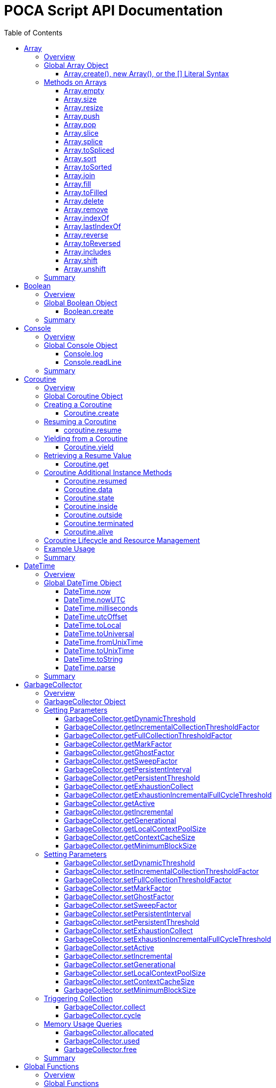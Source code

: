 = POCA Script API Documentation
:toc:
:toc-placement: preamble
:toclevels: 3
:showtitle:
:!webfonts:

// Need some preamble to get TOC:
{empty}

== Array

=== Overview

The POCA Array API provides functionality similar to JavaScript arrays.
Arrays in POCA are dynamic, typeless collections that support a variety
of operations including element insertion, removal, slicing, sorting,
joining, and filling. The API offers an Array namespace for creating
arrays as well as a rich set of methods on arrays for manipulating 
collections of values.

'''''

=== Global Array Object

The global *Array* object serves as both a factory and a namespace for
array operations. You can create arrays using any of the following 
variants:

==== Array.create(), new Array(), or the [] Literal Syntax

*Usage:*

[source,js]
----
let arr = Array.create();
----

or equivalently,

[source,js]
----
let arr = new Array();
----

or using the literal syntax:

[source,js]
----
let arr = [];
----

You can also provide an initial size and elements:

[source,js]
----
let arr = Array.create(3, "a", "b", "c");
----

or via literal notation (when supported):

[source,js]
----
let arr = ["a", "b", "c"];
----

* *Description:* `+Array.create()+`, `+new Array()+`, or the `+[]+`
literal syntax creates a new array by invoking the underlying array 
creation routine. The resulting ghost object represents a dynamic array, 
which is registered for subsequent array operations.
* *Parameters:*
** If provided, the first parameter specifies the desired size of the
array.
** Additional parameters (if any) are used to initialize the array
elements.
* *Return Value:* A new array.
* *Example:*
+
[source,js]
----
// Create an empty array.
let arr1 = Array.create();
let arr2 = new Array();
let arr3 = []; // Using literal syntax

// Create an array with size 3 and initial values.
let arr4 = Array.create(3, "a", "b", "c");
let arr5 = ["a", "b", "c"]; // Using literal syntax with initial values
----

'''''

=== Methods on Arrays

Once created, arrays provide the following methods:

==== Array.empty

*Usage:*

[source,js]
----
let isEmpty = arr.empty();
----

* *Description:* Returns a numeric boolean value indicating whether the
array is empty (1 if empty, 0 otherwise).
* *Parameters:* None.
* *Return Value:* A numeric boolean value.
* *Example:*
+
[source,js]
----
if (arr.empty()) {
  puts("The array is empty.");
}
----

'''''

==== Array.size

*Usage:*

[source,js]
----
let size = arr.size();
----

* *Description:* Returns the number of elements in the array.
* *Parameters:* None.
* *Return Value:* A numeric value representing the array size.
* *Example:*
+
[source,js]
----
let n = arr.size();
puts("Array size: " + n);
----

'''''

==== Array.resize

*Usage:*

[source,js]
----
arr.resize(newSize);
----

* *Description:* Resizes the array to the specified size. If the new
size is smaller, elements are truncated; if larger, new slots are added
(typically initialized to null).
* *Parameters:*
** `+newSize+` (number): The desired new size of the array.
* *Return Value:* The array itself.
* *Example:*
+
[source,js]
----
arr.resize(10);
----

'''''

==== Array.push

*Usage:*

[source,js]
----
arr.push(element1, element2, ...);
----

* *Description:* Appends one or more elements to the end of the array.
* *Parameters:* One or more elements to be added.
* *Return Value:* The array itself.
* *Example:*
+
[source,js]
----
arr.push("new item");
----

'''''

==== Array.pop

*Usage:*

[source,js]
----
let item = arr.pop();
----

* *Description:* Removes and returns the last element from the array.
* *Parameters:* None.
* *Return Value:* The removed element.
* *Example:*
+
[source,js]
----
let last = arr.pop();
----

'''''

==== Array.slice

*Usage:*

[source,js]
----
let subArray = arr.slice(start, length);
----

* *Description:* Returns a new array containing a portion of the
original array, starting at the specified index and extending for the
specified length. If the length is omitted or exceeds the remaining
elements, the slice extends to the end of the array.
* *Parameters:*
** `+start+` (number): The starting index.
** `+length+` (number): The number of elements to include (optional).
* *Return Value:* A new array containing the specified elements.
* *Example:*
+
[source,js]
----
let part = arr.slice(2, 3);
----

'''''

==== Array.splice

*Usage:*
[source,js]
----
arr.splice(start, deleteCount, item1, item2, ...);
----

* *Description:* Modifies the array by removing or replacing existing
elements and/or adding new elements in place. The `+start+` parameter
specifies the index at which to start modifying the array, and
`+deleteCount+` specifies how many elements to remove. If `+deleteCount+`
is omitted, all elements from `+start+` to the end of the array are
removed. You can also add new elements by providing additional
arguments after `+deleteCount+`.
* *Parameters:*
** `+start+` (number): The index at which to start modifying the array.
** `+deleteCount+` (number, optional): The number of elements to remove.
** `+item1, item2, ...+` (any, optional): The elements to add.
* *Return Value:* The removed elements (if any).
* *Example:*
+
[source,js]
----
arr.splice(2, 1, "new item");
----

'''''

==== Array.toSpliced

*Usage:*
[source,js]
----
let newArr = arr.toSpliced(start, deleteCount, item1, item2, ...);
----

* *Description:* Returns a new array with the specified elements
removed and/or replaced, without modifying the original array. The
`+start+` parameter specifies the index at which to start modifying the
array, and `+deleteCount+` specifies how many elements to remove. If
`+deleteCount+` is omitted, all elements from `+start+` to the end of the
array are removed. You can also add new elements by providing
additional arguments after `+deleteCount+`.
* *Parameters:*
** `+start+` (number): The index at which to start modifying the array.
** `+deleteCount+` (number, optional): The number of elements to remove.
** `+item1, item2, ...+` (any, optional): The elements to add.
* *Return Value:* A new array with the specified elements removed and/or
added.
* *Example:*
+
[source,js]
----
let newArr = arr.toSpliced(2, 1, "new item");
----

'''''

==== Array.sort

*Usage:*

[source,js]
----
arr.sort(compareFunctionOrArrayIndex);
----

* *Description:* Sorts the array elements in place using the default
comparison.
* *Parameters:*
** `+compareFunctionOrArrayIndex+` (function or number): A function
to compare two elements, or an array index to sort by.
* *Return Value:* The sorted array itself.
* *Example:*
+
[source,js]
----
arr.sort();
----

'''''

==== Array.toSorted

*Usage:*
[source,js]
----
let sortedArray = arr.toSorted(compareFunctionOrArrayIndex);
----

* *Description:* Returns a new array with the elements sorted, without
modifying the original array.
* *Parameters:*
** `+compareFunctionOrArrayIndex+` (function or number): A function
to compare two elements, or an array index to sort by.
* *Return Value:* A new array with the elements sorted.
* *Example:*
+
[source,js]
----
let sortedArr = arr.toSorted();
puts("Sorted array: ", String.dump(sortedArr));
----

'''''

==== Array.join

*Usage:*

[source,js]
----
let str = arr.join(separator);
----

* *Description:* Joins all elements of the array into a single string,
separated by the specified separator. If no separator is provided, a
comma is used by default.
* *Parameters:*
** `+separator+` (string): The string to insert between each element
(optional).
* *Return Value:* A string resulting from concatenating the array
elements.
* *Example:*
+
[source,js]
----
let result = arr.join("-");
----

'''''

==== Array.fill

*Usage:*

[source,js]
----
arr.fill(value, start, end);
----

* *Description:* Replaces a range of elements in the array with the
specified value. The filling starts at the index specified by `+start+`
and ends just before the index specified by `+end+`. If `+start+` is
omitted, it defaults to 0; if `+end+` is omitted, it defaults to the
array size.
* *Parameters:*
** `+value+` (any): The value to fill with.
** `+start+` (number, optional): The starting index.
** `+end+` (number, optional): The ending index.
* *Return Value:* The array itself.
* *Example:*
+
[source,js]
----
arr.fill("x", 2, 5);
----

'''''

==== Array.toFilled

*Usage:*

[source,js]
----
arr.toFilled(value, start, end);
----

* *Description:* Replaces a range of elements in the array with the
specified value. The filling starts at the index specified by `+start+`
and ends just before the index specified by `+end+`. If `+start+` is
omitted, it defaults to 0; if `+end+` is omitted, it defaults to the
array size.
* *Parameters:*
** `+value+` (any): The value to fill with.
** `+start+` (number, optional): The starting index.
** `+end+` (number, optional): The ending index.
* *Return Value:* A new array with the specified range filled.
* *Example:*
+
[source,js]
----
let newArr = arr.toFilled("x", 2, 5);
----

'''''

==== Array.delete

*Usage:*
[source,js]
----
arr.delete(index...);
----

* *Description:* Deletes the element at the specified index/indices from 
the array. The array is resized accordingly.
* *Parameters:*
** `+index+` (number): The index/indices of the element to delete.
* *Return Value:* The array itself.
* *Example:*
+
[source,js]
----
arr.delete(2);
----

'''''

==== Array.remove

*Usage:*
[source,js]
----
arr.remove(element...);
----

* *Description:* Removes all occurrences of the specified element(s)
from the array.
* *Parameters:*
** `+element+` (any): The element(s) to remove.
* *Return Value:* The array itself.
* *Example:*
+
[source,js]
----
arr.remove("x");
----

'''''

==== Array.indexOf

*Usage:*
[source,js]
----
let index = arr.indexOf(element);
----

* *Description:* Returns the index of the first occurrence of the
specified element in the array. If the element is not found, it
returns -1.
* *Parameters:*
** `+element+` (any): The element to search for.
* *Return Value:* The index of the element, or -1 if not found.
* *Example:*
+
[source,js]
----
let idx = arr.indexOf("x");
if (idx !== -1) {
  puts("Element found at index: " + idx);
} else {
  puts("Element not found.");
}
----

'''''

==== Array.lastIndexOf

*Usage:*
[source,js]
----
let index = arr.lastIndexOf(element);
----

* *Description:* Returns the index of the last occurrence of the
specified element in the array. If the element is not found, it
returns -1.
* *Parameters:*
** `+element+` (any): The element to search for.
* *Return Value:* The index of the element, or -1 if not found.
* *Example:*
+
[source,js]
----
let idx = arr.lastIndexOf("x");
if (idx !== -1) {
  puts("Element found at index: " + idx);
} else {
  puts("Element not found.");
}
----

'''''

==== Array.reverse

*Usage:*
[source,js]
----
arr.reverse();
----

* *Description:* Reverses the order of the elements in the array.
* *Parameters:* None.
* *Return Value:* The reversed array itself.
* *Example:*
+
[source,js]
----
arr.reverse();
----

'''''

==== Array.toReversed

*Usage:*
[source,js]
----
let reversedArray = arr.toReversed();
----

* *Description:* Returns a new array with the elements in reverse
order, without modifying the original array.
* *Parameters:* None.
* *Return Value:* A new array with the elements in reverse order.
* *Example:*
+
[source,js]
----
let reversed = arr.toReversed();
puts("Reversed array: ", String.dump(reversed));
----

'''''

==== Array.includes

*Usage:*
[source,js]
----
let exists = arr.includes(element);
----

* *Description:* Checks if the specified element exists in the array.
* *Parameters:*
** `+element+` (any): The element to check for.
* *Return Value:* A numeric boolean (1 for true, 0 for false).
* *Example:*
+
[source,js]
----
if (arr.includes("x")) {
  puts("Element exists in the array.");
} else {
  puts("Element does not exist.");
}
----

'''''

==== Array.shift

*Usage:*
[source,js]
----
let firstElement = arr.shift();
----

* *Description:* Removes and returns the first element from the array.
* *Parameters:* None.
* *Return Value:* The removed element.
* *Example:*
+
[source,js]
----
let first = arr.shift();
puts("First element removed: ", first);
----

'''''

==== Array.unshift

*Usage:*
[source,js]
----
arr.unshift(element1, element2, ...);
----

* *Description:* Adds one or more elements to the beginning of the
array.
* *Parameters:* One or more elements to be added.
* *Return Value:* The array itself.
* *Example:*
+
[source,js]
----
arr.unshift("new item");
----

'''''

=== Summary

* *Global Object:* The Array object acts as a factory for creating array
ghost objects. `+Array.create()+`, `+new Array()+`, or the `+[]+`
literal syntax creates a new array by invoking the underlying array 
creation routine. The resulting ghost object represents a dynamic array, 
which is registered for subsequent array operations.
* *Array Methods:* Once created, array provide the following methods to 
manipulate arrays:
** *empty:* Returns a numeric boolean indicating whether the array is
empty.
** *size:* Returns the number of elements in the array.
** *resize:* Changes the size of the array.
** *push:* Appends one or more elements to the end of the array.
** *pop:* Removes and returns the last element of the array.
** *slice:* Extracts a portion of the array into a new array.
** *sort:* Sorts the array elements.
** *join:* Concatenates array elements into a string, separated by a
specified separator.
** *fill:* Replaces a range of elements in the array with a specified
value.
* *Usage:* Arrays in POCA function similarly to JavaScript arrays,
offering dynamic resizing and a rich set of operations for manipulating
collections of values. This comprehensive API lets you incorporate
robust array handling into your POCA projects, providing flexible and
powerful data manipulation capabilities.

== Boolean

=== Overview

The POCA Boolean API provides a mechanism for converting values into a
boolean representation. In POCA, booleans are represented as number
literals—0 for false and 1 for true. The global Boolean object acts as a
factory for creating these boolean values.

'''''

=== Global Boolean Object

The global *Boolean* object serves as a factory for boolean values.

==== Boolean.create

*Usage:*

[source,js]
----
let b = Boolean.create(someValue);
----

* *Description:* `+Boolean.create()+` converts the provided value into a
boolean number. If an argument is provided, it returns 1 (true) if the
value is truthy, or 0 (false) otherwise. If no argument is provided, it
returns 0 (false).
* *Parameters:*
** `+value+` (any, optional): The value to convert to a boolean.
* *Return Value:* A number literal representing the boolean value (0 or
1).
* *Example:*
+
[source,js]
----
let b1 = Boolean.create(0);   // Returns 0 (false)
let b2 = Boolean.create(42);  // Returns 1 (true)
let b3 = Boolean.create();    // Returns 0 (false)
----

'''''

=== Summary

* *Global Object:* The Boolean object acts as a factory for creating
boolean values. `+Boolean.create()+` converts a provided value into a
number literal (0 or 1) representing false or true.
* *Boolean API Function:*
** *create:* Converts a value to a boolean; if no value is provided, it
returns 0 (false).
* *Usage:* This API enables you to convert any value to its boolean
representation in POCA, using the familiar paradigm where 0 represents
false and 1 represents true.

== Console

=== Overview

The POCA Console API provides basic input/output functions for
interacting with the console in POCA scripts. With this API, you can log
messages to the console and read user input from it. The API uses
user-provided I/O functions (if available) for writing and flushing
output, falling back to system I/O routines otherwise.

'''''

=== Global Console Object

The global *Console* object serves as a namespace for console
operations. It includes functions to log output and to read a line of
input from the console.

'''''

==== Console.log

*Usage:*

[source,js]
----
Console.log(value1, value2, ...);
----

* *Description:* The `+Console.log+` function outputs one or more values
to the console. For each argument, it converts the value to a string:
** If the value is `+null+`, it outputs `+"null"+`.
** If the value is a string, it converts the internal UTF‑8
representation to UTF‑16 before writing, when it is necessary for
the underlying I/O function, otherwise it writes the UTF‑8 string
directly.
** If the value is a number, it converts the number to its string
representation.
+
After processing all arguments, `+Console.log+` writes a newline and
flushes the output (using user-defined I/O functions if available, or
the system I/O routines otherwise).
* *Parameters:*
** One or more values (of type `+null+`, string, or number) to be
logged.
* *Return Value:* A `+null+` value (represented internally as a number
literal with the special null value).
* *Example:*
+
[source,js]
----
// Log different types of values.
Console.log("Hello, World!", 123.45, null);
----

'''''

==== Console.readLine

*Usage:*

[source,js]
----
let input = Console.readLine(prompt);
----

* *Description:* The `+Console.readLine+` function reads a full line of
text from the console. An optional prompt can be provided, which is
passed to the underlying input function.
* *Parameters:*
** _prompt_ (string, optional): A string displayed to the user as a
prompt before reading input.
* *Return Value:* A string containing the line read from the console.
* *Example:*
+
[source,js]
----
// Read user input with a prompt.
let userInput = Console.readLine("Enter your name: ");
Console.log("Hello, " + userInput + "!");
----

'''''

=== Summary

* *Global Object:* The Console object provides a namespace for basic
console operations. It offers functions to log messages and read input
from the console.
* *Console API Functions:*
** *log:* Outputs one or more values to the console. Values are
converted to strings (with special handling for `+null+`, strings, and
numbers), followed by a newline and a flush of the output.
** *readLine:* Reads a line of text from the console, optionally
displaying a prompt.
* *Usage:* This comprehensive API enables you to output messages and
interact with the user via the console, using either user-defined or
system I/O routines in a dynamic, typeless environment.

== Coroutine

=== Overview

The POCA Coroutine API enables cooperative multitasking in your POCA
scripts. Coroutines in POCA are dynamic, typeless ghost objects that
encapsulate a separate execution context. You can create a coroutine to
run a function concurrently (in a cooperative manner) and later resume
its execution, yield control, or retrieve passed values. The API
provides a set of functions to create, resume, yield, and retrieve
values from a coroutine.

'''''

=== Global Coroutine Object

The global *Coroutine* object serves as a namespace and factory for
coroutine operations. It provides functions to create a new coroutine,
yield execution from within a coroutine, and retrieve the latest value
passed to it. In addition, coroutine ghost objects have a dedicated
method (`+resume+`) registered in the global coroutine hash that lets
you resume a suspended coroutine.

'''''

=== Creating a Coroutine

==== Coroutine.create

*Usage:*

[source,js]
----
let co = Coroutine.create(function(a, b) {
  // Coroutine body: perform operations using a and b.
  puts("Inside coroutine, received: " + a + ", " + b);

  // Yield a value back to the caller.
  Coroutine.yield("Yielding from coroutine");

  // When resumed, get the new input:
  let resumedValue = Coroutine.get();
  puts("Resumed with: " + resumedValue);

  return "Coroutine complete";
}, arg1, arg2);
----

or
[source,js]
----
let co = new Coroutine(function(a, b) {
  // Coroutine body: perform operations using a and b.
  puts("Inside coroutine, received: " + a + ", " + b);

  // Yield a value back to the caller.
  Coroutine.yield("Yielding from coroutine");

  // When resumed, get the new input:
  let resumedValue = Coroutine.get();
  puts("Resumed with: " + resumedValue);

  return "Coroutine complete";
}, arg1, arg2);
----

* *Description:* `+Coroutine.create+` or `+new Coroutine+` creates 
a coroutine ghost object with the provided function. The first argument 
must be a function, and any additional arguments will be passed to that 
function when the coroutine is first executed. Internally, a new 
execution context is created for the coroutine, and the coroutine ghost 
object is registered in the global coroutine hash.
* *Parameters:*
** `+func+` (function): The function to be executed as a coroutine.
** `+...args+` (any): Additional arguments that are passed to the
coroutine function.
* *Return Value:* A coroutine ghost object that encapsulates the created
coroutine.
* *Example:*
+
[source,js]
----
// Create a coroutine that accepts two arguments.
let co = Coroutine.create(function(a, b) {
  puts("Started with: " + a + ", " + b);
  // Suspend execution, yielding a value.
  Coroutine.yield("Paused");
  // Retrieve the value passed on resume.
  let input = Coroutine.get();
  puts("Resumed with: " + input);
  return "Done";
}, "first", "second");
----

or

[source,js]
----
// Create a coroutine that accepts two arguments.
let co = new Coroutine(function(a, b) {
  puts("Started with: " + a + ", " + b);
  // Suspend execution, yielding a value.
  Coroutine.yield("Paused");
  // Retrieve the value passed on resume.
  let input = Coroutine.get();
  puts("Resumed with: " + input);
  return "Done";
}, "first", "second");
----
* *Note:* The coroutine function can be defined inline or as a named
function.

'''''

=== Resuming a Coroutine

==== coroutine.resume

*Usage:*

[source,js]
----
let result = coroutine.resume(value);
----

* *Description:* Resumes the execution of a previously created
coroutine. Optionally, you can pass a value to the coroutine that will
be accessible after it yields. If the coroutine function throws an
exception, it is re-raised when you resume it.
* *Parameters:*
** `+value+` (any): A value passed to the coroutine to resume its
execution. If omitted, a null value is used.
* *Return Value:* The value yielded by the coroutine immediately before
suspension, or the final return value if the coroutine completes.
* *Example:*
+
[source,js]
----
// Resume the coroutine, passing "continue" as the resume value.
let output = coroutine.resume("continue");
puts("Coroutine yielded: " + output);
----

'''''

=== Yielding from a Coroutine

==== Coroutine.yield

*Usage:*

[source,js]
----
Coroutine.yield(value);
----

* *Description:* From within a coroutine function, use
`+Coroutine.yield+` to suspend its execution and optionally return a
value to the caller. Execution will pause at this point until the
coroutine is resumed.
* *Parameters:*
** `+value+` (any): A value to be yielded back to the caller. If
omitted, a null value is used.
* *Return Value:* No value is returned by `+Coroutine.yield+` directly;
instead, the coroutine’s state is saved and later resumed.
* *Example:*
+
[source,js]
----
// Inside the coroutine function:
Coroutine.yield("Yielding control");
// Execution pauses here until resumed.
----

'''''

=== Retrieving a Resume Value

==== Coroutine.get

*Usage:*

[source,js]
----
let value = Coroutine.get();
----

* *Description:* When a coroutine is resumed, the value passed to
`+resume+` is stored. You can retrieve this value inside the coroutine
by calling `+Coroutine.get+`.
* *Parameters:* None.
* *Return Value:* The value that was passed to the coroutine during the
last `+resume+` call, or a null value if none was provided.
* *Example:*
+
[source,js]
----
// Inside the coroutine function after yielding:
let resumeValue = Coroutine.get();
puts("Received on resume: " + resumeValue);
----

'''''

=== Coroutine Additional Instance Methods

A coroutine is a ghost object that have the following API methods:

==== Coroutine.resumed

*Usage:*
[source,js]
----
let isResumed = coroutine.resumed();
----

* *Description:* Checks if the coroutine has been resumed. This
indicates that the coroutine is already at least once resumed and is
currently executing or suspended.
* *Parameters:* None.
* *Return Value:* A numeric boolean (1 for true, 0 for false).
* *Example:*
+
[source,js]
----
let isResumed = coroutine.resumed();
if (isResumed) {
  puts("Coroutine has been resumed.");
} else {
  puts("Coroutine has not been resumed yet.");
}
----

'''''

==== Coroutine.data

*Usage:*
[source,js]
----
let data = coroutine.data();
----

* *Description:* Returns the data hash associated with the coroutine. 
This is the value passed to the coroutine when it was created. If no data
is associated with the coroutine, it returns a empty hash. In the
coroutine function, you can access this data using `this`.
* *Parameters:* None.
* *Return Value:* A hash containing the data associated with the
coroutine.
* *Example:*
+
[source,js]
----
let data = coroutine.data();
puts("Coroutine data: ", String.dump(data));
----

'''''

==== Coroutine.state

*Usage:*
[source,js]
----
let state = coroutine.state();
----

* *Description:* Returns the current state of the coroutine. The state
can be one of the following:
** `none`: The coroutine has not been started yet.
** `outside`: The coroutine is currently outside of its execution context.
** `inside`: The coroutine is currently inside its execution context.
** `insideterminated`: The coroutine is inside its execution context and
 is terminated.
** `terminated`: The coroutine has been terminated.
* *Parameters:* None.
* *Return Value:* A string representing the current state of the
coroutine.
* *Example:*
+
[source,js]
----
let state = coroutine.state();
puts("Coroutine state: ", state);
----

'''''

==== Coroutine.inside

*Usage:*
[source,js]
----
let isInside = coroutine.inside();
----

* *Description:* Checks if the coroutine is currently inside its
execution context. This is useful for determining if the coroutine is
actively executing or has been suspended.
* *Parameters:* None.
* *Return Value:* A numeric boolean (1 for true, 0 for false).
* *Example:*
+
[source,js]
----
let isInside = coroutine.inside();
if (isInside) {
  puts("Coroutine is currently executing.");
} else {
  puts("Coroutine is not executing.");
}
----

'''''

==== Coroutine.outside

*Usage:*
[source,js]
----
let isOutside = coroutine.outside();
----

* *Description:* Checks if the coroutine is currently outside its
execution context. This is useful for determining if the coroutine is
suspended or has completed its execution.
* *Parameters:* None.
* *Return Value:* A numeric boolean (1 for true, 0 for false).
* *Example:*
+
[source,js]
----
let isOutside = coroutine.outside();
if (isOutside) {
  puts("Coroutine is currently suspended.");
} else {
  puts("Coroutine is executing.");
}
----

'''''

==== Coroutine.terminated

*Usage:*
[source,js]
----
let isTerminated = coroutine.terminated();
----

* *Description:* Checks if the coroutine has been terminated. This
indicates that the coroutine has completed its execution and is no
longer active.
* *Parameters:* None.
* *Return Value:* A numeric boolean (1 for true, 0 for false).
* *Example:*
+
[source,js]
----
let isTerminated = coroutine.terminated();
if (isTerminated) {
  puts("Coroutine has been terminated.");
} else {
  puts("Coroutine is still active.");
}
----

'''''

==== Coroutine.alive

*Usage:*
[source,js]
----
let isAlive = coroutine.alive();
----

* *Description:* Checks if the coroutine is alive. This indicates that
the coroutine is still active and has not been terminated.
* *Parameters:* None.
* *Return Value:* A numeric boolean (1 for true, 0 for false).
* *Example:*
+
[source,js]
----
let isAlive = coroutine.alive();
if (isAlive) {
  puts("Coroutine is alive.");
} else {
  puts("Coroutine has been terminated.");
}
----
'''''

=== Coroutine Lifecycle and Resource Management

When a coroutine finishes execution or is destroyed: - Its internal
execution context and allocated resources are properly cleaned up. - If
an exception occurs during execution, it is captured and re-raised when
the coroutine is resumed. - The garbage collector is informed of all
associated values (arguments, context, and function) via the ghost
object’s mark procedure.

The API ensures that any associated coroutine data is finalized and
memory is released when the coroutine ghost is destroyed.

'''''

=== Example Usage

[source,js]
----
// Create a coroutine that processes some data.
let co = Coroutine.create(function(x, y) {
  puts("Coroutine started with: " + x + " and " + y);

  // Suspend execution and yield a status.
  Coroutine.yield("Waiting for resume...");

  // Retrieve the resume value.
  let resumeData = Coroutine.get();
  puts("Resumed with: " + resumeData);

  // Continue processing and complete.
  return "Processing complete";
}, "data1", "data2");

// Resume the coroutine, passing a value.
let initialYield = co.resume("resume_value_1");
puts("Yielded value: " + initialYield);

// Resume again to complete the coroutine.
let finalResult = co.resume("resume_value_2");
puts("Final result: " + finalResult);
----

'''''

=== Summary

* *Global Object:* The *Coroutine* object provides the following
functions:
** *create:* Creates a coroutine ghost object for a provided function.
** *yield:* Suspends the execution of a running coroutine, optionally
yielding a value.
** *get:* Retrieves the value passed to the coroutine when it is
resumed.
* *Coroutine Ghost Object Methods:* Once created, a coroutine ghost
object supports the *resume* method (registered in the global Coroutine
hash), which resumes its execution and returns the value yielded by the
coroutine.
* *Lifecycle:* The API manages the coroutine’s context, arguments, and
exception handling, ensuring proper resource cleanup when the coroutine
is destroyed.

This comprehensive API enables you to implement cooperative multitasking
in POCA, making it possible to write asynchronous or concurrent code in
a dynamic, typeless environment.

== DateTime

=== Overview

The POCA DateTime API provides functions for working with date and time
values in POCA scripts. Date and time values are represented in the
TDateTime format—a 64-bit double floating point number—similar to
FreePascal and Delphi, where the fractional part represents the time of
day. With this API, you can retrieve the current date and time in both
local and UTC formats, and convert date/time values to milliseconds.

'''''

=== Global DateTime Object

The global *DateTime* object serves as a namespace for date and time
operations. It provides the following functions:

==== DateTime.now

*Usage:*

[source,js]
----
let currentTime = DateTime.now();
----

* *Description:* Returns the current local date and time as a TDateTime
value (a 64-bit double). The TDateTime format represents the number of
days (including fractions for time) since a base date.
* *Parameters:* None.
* *Return Value:* A numeric value in TDateTime format representing the
current local date and time.
* *Example:*
+
[source,js]
----
let now = DateTime.now();
puts("Current local time: " + now);
----

'''''

==== DateTime.nowUTC

*Usage:*

[source,js]
----
let currentUTCTime = DateTime.nowUTC();
----

* *Description:* Returns the current UTC date and time as a TDateTime
value (a 64-bit double). The TDateTime format is used consistently for
both local and UTC times.
* *Parameters:* None.
* *Return Value:* A numeric value in TDateTime format representing the
current UTC date and time.
* *Example:*
+
[source,js]
----
let utcNow = DateTime.nowUTC();
puts("Current UTC time: " + utcNow);
----

'''''

==== DateTime.milliseconds

*Usage:*

[source,js]
----
let ms = DateTime.milliseconds(timeValue);
----

* *Description:* Converts a date time value (representing days) into
milliseconds. Since one day equals 86,400,000 milliseconds, the function
multiplies the input value by 86,400,000.
* *Parameters:*
** `+timeValue+` (number): A date time value (in days) to be converted
to milliseconds.
* *Return Value:* A numeric value representing the equivalent time in
milliseconds.
* *Example:*
+
[source,js]
----
// Convert current time (in days) to milliseconds.
let ms = DateTime.milliseconds(DateTime.now());
puts("Milliseconds since base date: " + ms);
----

'''''

==== DateTime.utcOffset

*Usage:*
[source,js]
----
let offset = DateTime.utcOffset(dateTimeValue);
----

* *Description:* Returns the UTC offset in hours for the current local
time zone. This is useful for converting between local and UTC times.
* *Parameters:*
** `+dateTimeValue+` (number, optional): A TDateTime value (in days) 
for which to calculate the UTC offset. If omitted, the current
date/time is used.
* *Return Value:* A numeric value representing the UTC offset.
* *Example:*
+
[source,js]
----
// Get the UTC offset for the current local time.
let offset = DateTime.utcOffset(DateTime.now());
puts("UTC offset: " + offset);
----

'''''

==== DateTime.toLocal

*Usage:*
[source,js]
----
let localTime = DateTime.toLocal(dateTimeValue);
----

* *Description:* Converts a date time value (in days) to the local time
format. This is useful for displaying date/time values in the local
time zone.
* *Parameters:*
** `+dateTimeValue+` (number): A date time value (in days) to be 
converted to local time.
* *Return Value:* A numeric value representing the local time in
date time format.
* *Example:*
+
[source,js]
----
// Convert a UTC date/time value to local time.
let utcTime = DateTime.nowUTC();
let localTime = DateTime.toLocal(utcTime);
puts("Local time: " + localTime);
----

'''''
==== DateTime.toUniversal
*Usage:*
[source,js]
----
let utcTime = DateTime.toUniversal(dateTimeValue);
----
* *Description:* Converts a date time value (in days) to the UTC time
format. This is useful for displaying date/time values in UTC.
* *Parameters:*
** `+dateTimeValue+` (number): A date time value (in days) to be
converted to UTC time.
* *Return Value:* A numeric value representing the UTC time in date
time format.
* *Example:*
+
[source,js]
----
// Convert a local date/time value to UTC.
let localTime = DateTime.now();
let utcTime = DateTime.toUniversal(localTime);
puts("UTC time: " + utcTime);
----

'''''

==== DateTime.fromUnixTime

*Usage:*
[source,js]
----
let dateTimeValue = DateTime.fromUnixTime(unixTime);
----

* *Description:* Converts a Unix timestamp (seconds since the epoch)
to a date time value (in days). The Unix timestamp is typically
represented as a 32-bit integer, and this function converts it to
a date time value.
* *Parameters:*
** `+unixTime+` (number): A Unix timestamp (seconds since the epoch)
* *Return Value:* A numeric value representing the date time in
date time format.
* *Example:*
+
[source,js]
----
// Convert a Unix timestamp to a date/time value.
let unixTime = 1633072800; // Example Unix timestamp
let dateTimeValue = DateTime.fromUnixTime(unixTime);
puts("Date/time value: ", dateTimeValue);
----

'''''

==== DateTime.toUnixTime

*Usage:*
[source,js]
----
let unixTime = DateTime.toUnixTime(dateTimeValue);
----

* *Description:* Converts a date time value (in days) to a Unix
timestamp (seconds since the epoch). This is useful for
interoperating with systems that use Unix timestamps.
* *Parameters:*
** `+dateTimeValue+` (number): A date time value (in days) to be
converted to a Unix timestamp.
* *Return Value:* A numeric value representing the Unix timestamp.
* *Example:*
+
[source,js]
----
// Convert a date/time value to a Unix timestamp.
let dateTimeValue = DateTime.now();
let unixTime = DateTime.toUnixTime(dateTimeValue);
puts("Unix timestamp: ", unixTime);
----

'''''

==== DateTime.toString

*Usage:*
[source,js]
----
let dateTimeString = DateTime.toString(dateTimeValue, format);
----

* *Description:* Converts a date time value (in days) to a string
representation. The format string specifies how the date and time
should be displayed. The format string can include various placeholders
for year, month, day, hour, minute, second, etc.
* *Parameters:*
** `+dateTimeValue+` (number): A date time value (in days) to be
converted to a string.
** `+format+` (string, optional): A format string that specifies how 
the date and time should be displayed. Placeholders in the format 
string are replaced with the corresponding date/time components. If
omitted, a default format is used.
* *Return Value:* A string representing the date and time in the
specified format.
* *Example:*
+
[source,js]
----
// Convert a date/time value to a string with the default format.
let dateTimeValue = DateTime.now();
let formattedString = DateTime.toString(dateTimeValue);
puts("Formatted date/time: ", formattedString);
----

'''''

==== DateTime.parse

*Usage:*
[source,js]
----
let dateTimeValue = DateTime.parse(dateTimeString);
----

* *Description:* Parses a date time string and converts it to a date
time value (in days). The input string should be in a recognized date
time format. The function attempts to parse the string and return a
date time value. If the string cannot be parsed, an error is raised.
* *Parameters:*
** `+dateTimeString+` (string): A string representing a date and time
to be parsed.
* *Return Value:* A numeric value representing the parsed date and
time in date time format.
* *Example:*
+
[source,js]
----
// Parse a date/time string and convert it to a date time value.
let dateTimeString = "2023-10-01 12:34:56";
let dateTimeValue = DateTime.parse(dateTimeString);
puts("Parsed date/time value: ", dateTimeValue);
----

'''''

=== Summary

* *Global Object:* The DateTime object provides functions to work with
date and time values in POCA scripts. These functions return values in
the TDateTime format—a 64-bit double where the fractional part
represents the time of day.
* *DateTime Functions:*
** *now:* Returns the current local date and time.
** *nowUTC:* Returns the current UTC date and time.
** *milliseconds:* Converts a TDateTime value (in days) to milliseconds.
** *utcOffset:* Returns the UTC offset in hours for the current local
time zone.
** *toLocal:* Converts a TDateTime value (in days) to local time.
** *toUniversal:* Converts a TDateTime value (in days) to UTC time.
** *toString:* Converts a TDateTime value (in days) to a string
representation, using a specified format string.
** *parse:* Parses a date time string and converts it to a TDateTime
* *Usage:* This comprehensive API allows you to integrate date and time
operations into your POCA projects, providing a consistent and familiar
approach to handling TDateTime values as used in FreePascal and Delphi.
* *Note:* The TDateTime format is compatible with FreePascal and Delphi,
allowing for easy integration with existing codebases and libraries.

== GarbageCollector

=== Overview

In POCA, garbage collection is a incremental generational system that
manages memory and lifecycle for dynamically allocated objects (e.g.,
arrays, strings, hash tables, code objects, etc.). The
*GarbageCollector* object provides direct access to certain GC
parameters (like tuning factors for how aggressively GC runs) and lets
you manually trigger collection events if desired. This API is exposed
under the global *GarbageCollector* namespace.

'''''

=== GarbageCollector Object

The global *GarbageCollector* object is a namespace for
garbage-collection operations and configuration. It holds functions to
get or set GC tuning parameters, run GC cycles or full collections, and
query memory usage information.

'''''

=== Getting Parameters

These functions read the current settings from the garbage collector:

==== GarbageCollector.getDynamicThreshold

*Usage:*
[source,js]
----
let threshold = GarbageCollector.getDynamicThreshold();
----

* *Description:* Returns if the garbage collector is in "dynamic" 
threshold mode (`+1+` for true, `+0+` for false). In dynamic 
threshold mode (true), the GC adapts its threshold based on the 
current memory usage and allocation patterns. In budget decrement mode
(false), the threshold is fixed and changed only at every collection
cycle. This is a global setting that affects all collections. For more
information, see the `GarbageCollector.setDynamicThreshold` function.
* *Parameters:* None.
* *Return Value:* A numeric boolean (1 or 0).

'''''

==== GarbageCollector.getIncrementalCollectionThresholdFactor

*Usage:*

[source,js]
----
let factor = GarbageCollector.getIncrementalCollectionThresholdFactor();
----

* *Description:* Returns the "incremental collection threshold factor" that 
is used to determine when an incremental garbage collection cycle should be 
initiated. This factor is multiplied by the current number of used objects 
(calculated as Allocated minus FreeCount) to compute a threshold. When the 
number of used objects exceeds this product, an incremental GC cycle is 
triggered. In essence, the lower the factor, the more aggressive the 
incremental collection becomes, whereas a higher factor delays GC 
triggering, potentially allowing more objects to accumulate before 
collection commences.

* *Return Value:* A numeric value (integer).

'''''

==== GarbageCollector.getFullCollectionThresholdFactor

*Usage:*

[source,js]
----
let factor = GarbageCollector.getFullCollectionThresholdFactor();
----

* *Description:* Returns the "full collection threshold factor" that 
is used to determine when a full garbage collection cycle should be 
initiated. This factor is multiplied by the current number of used 
objects (calculated as Allocated minus FreeCount) to compute a threshold 
value. When the number of used objects exceeds this product, a full GC 
cycle is triggered. In essence, a lower factor causes the GC to run more 
aggressively, performing full collections more frequently, while a higher 
factor delays full collection, permitting more objects to accumulate
 before initiating the process.
* *Return Value:* A numeric value (integer) representing the full collection threshold factor.

'''''

==== GarbageCollector.getMarkFactor

*Usage:*
[source,js]
----
let factor = GarbageCollector.getMarkFactor();
----

* *Description:* Returns the "mark factor" that determines how many
objects are marked in each partial mark step. This factor is multiplied
by the number of objects in the memory pool to compute the number of
used objects to be marked in each step. A higher factor results in more
aggressive marking, while a lower factor results in less aggressive
marking.
* *Return Value:* A numeric value (integer).

'''''

==== GarbageCollector.getGhostFactor

*Usage:*

[source,js]
----
let factor = GarbageCollector.getGhostFactor();
----

* *Description:* Returns the "`ghost factor`" that determines how many
ghost objects are processed in each partial mark step. This factor is
multiplied by the number of ghost objects in the memory pool to
compute the number of ghost objects to be processed in each step. A
higher factor results in more aggressive ghost processing, while a
lower factor results in less aggressive ghost processing.
* *Return Value:* A numeric value (integer).

'''''

==== GarbageCollector.getSweepFactor

*Usage:*

[source,js]
----
let factor = GarbageCollector.getSweepFactor();
----

* *Description:* Returns the "`sweep factor`" that determines how 
many objects are swept in each partial sweep step. This factor is
multiplied by the number of used objects in the memory pool to compute 
the number of objects to be swept in each step. A higher factor
results in more aggressive sweeping, while a lower factor results in
less aggressive sweeping.
* *Return Value:* A numeric value (integer).

'''''

==== GarbageCollector.getPersistentInterval

*Usage:*

[source,js]
----
let interval = GarbageCollector.getPersistentInterval();
----

* *Description:* Returns the number of cycles after which persistent
objects (long-lived objects) are rescanned.
* *Return Value:* A numeric value (integer).

'''''

==== GarbageCollector.getPersistentThreshold

*Usage:*

[source,js]
----
let threshold = GarbageCollector.getPersistentThreshold();
----

* *Description:* Returns the threshold at which an object transitions
from ephemeral to persistent generation, i.e. how many times an object
can survive GC before it is considered "`persistent.`"
* *Return Value:* A numeric value (integer).

'''''

==== GarbageCollector.getExhaustionCollect

*Usage:*

[source,js]
----
let exhaustion = GarbageCollector.getExhaustionCollect();
----

* *Description:* Returns whether a collection is triggered when a
memory pool is exhausted (`+1+` for true, `+0+` for false). This is a
global setting that affects all collections.
* *Parameters:* None.
* *Return Value:* A numeric boolean (1 or 0).

'''''

==== GarbageCollector.getExhaustionIncrementalFullCycleThreshold

*Usage:*
[source,js]
----
let threshold = GarbageCollector.getExhaustionIncrementalFullCycleThreshold();
----

* *Description:* Returns the threshold of incremental cycles after which a
full collection is triggered when a memory pool is exhausted. This is
a global setting that affects all collections.
* *Return Value:* A numeric value (integer).

'''''

==== GarbageCollector.getActive

*Usage:*
[source,js]
----
let active = GarbageCollector.getActive();
----

* *Description:* Returns whether the garbage collector is active
(`+1+` for true, `+0+` for false). This is a global setting that affects
all collections.
* *Return Value:* A numeric boolean (1 or 0).
* *Example:*
+
[source,js]
----
// Check if the garbage collector is active.
let isActive = GarbageCollector.getActive();
if (isActive) {
  puts("Garbage collector is active.");
} else {
  puts("Garbage collector is inactive.");
}
----

'''''

==== GarbageCollector.getIncremental

*Usage:*
[source,js]
----
let incremental = GarbageCollector.getIncremental();
----

* *Description:* Returns whether incremental garbage collection is
enabled (`+1+` for true, `+0+` for false). This is a global setting
that affects all collections.
* *Return Value:* A numeric boolean (1 or 0).
* *Example:*
+
[source,js]
----
// Check if incremental garbage collection is enabled.
let isIncremental = GarbageCollector.getIncremental();
if (isIncremental) {
  puts("Incremental garbage collection is enabled.");
} else {
  puts("Incremental garbage collection is disabled.");
}
----

'''''

==== GarbageCollector.getGenerational

*Usage:*
[source,js]
----
let generational = GarbageCollector.getGenerational();
----

* *Description:* Returns whether generational garbage collection is
enabled (`+1+` for true, `+0+` for false). This is a global setting
that affects all collections.
* *Return Value:* A numeric boolean (1 or 0).
* *Example:*
+
[source,js]
----
// Check if generational garbage collection is enabled.
let isGenerational = GarbageCollector.getGenerational();
if (isGenerational) {
  puts("Generational garbage collection is enabled.");
} else {
  puts("Generational garbage collection is disabled.");
}
----

'''''

==== GarbageCollector.getLocalContextPoolSize

*Usage:*

[source,js]
----
let size = GarbageCollector.getLocalContextPoolSize();
----

* *Description:* Returns the size of the local context pool, which is
used for caching and reuse of temporary contexts.
* *Return Value:* A numeric value (integer).

'''''

==== GarbageCollector.getContextCacheSize

*Usage:*

[source,js]
----
let size = GarbageCollector.getContextCacheSize();
----

* *Description:* Returns the size of the context cache that can be
reused to avoid allocations of large stack frames.
* *Return Value:* A numeric value (integer).

'''''

==== GarbageCollector.getMinimumBlockSize

*Usage:*

[source,js]
----
let size = GarbageCollector.getMinimumBlockSize();
----

* *Description:* Returns the minimum block size (in number of objects)
used for new allocation blocks in the memory pool.
* *Return Value:* A numeric value (integer).

'''''

=== Setting Parameters

These functions set the current tuning parameters in the garbage
collector. Each function returns the old value as a number.

==== GarbageCollector.setDynamicThreshold

*Usage:*
[source,js]
----
let old = GarbageCollector.setDynamicThreshold(newDynamicThreshold);
----

* *Description:* Sets the garbage collector to "dynamic" threshold
mode. In dynamic threshold mode (true), the GC adapts its threshold
based on the current memory usage and allocation patterns. In budget
decrement mode (false), the threshold is fixed and changed only at
every collection cycle. This is a global setting that affects all
collections. The dynamic threshold mode is more responsive to
allocation spikes, while the budget decrement mode is more
predictable in terms of collection intervals.
* *Parameters:*
** _newDynamicThreshold_ (boolean): The new dynamic threshold mode.
*** When enabled (`true`), the garbage collector uses an incrementing threshold-based approach.  
    The allocation counter is incremented with each memory allocation until it reaches a dynamically calculated threshold.  
    This threshold is determined based on current memory usage and a predefined scaling factor (e.g., `IncrementalCollectionThresholdFactor`).  
    When the counter exceeds or matches the threshold, garbage collection is triggered, and the counter is reset to zero.  
    Because the threshold is evaluated at each allocation increment, its value can “float” as memory usage changes. 
    This makes the GC trigger condition responsive to current usage patterns — if more objects are used, the threshold increases and vice versa.
    This approach adapts to real-time memory pressure, prioritizing responsiveness to sudden allocation spikes.  
    It is ideal for applications with fluctuating memory demands, such as games or real-time systems.  
*** When disabled (`false`), the garbage collector uses a decrementing budget-based approach.  
    The allocation counter is initialized to a dynamic budget (calculated post-GC), and decremented with each allocation.  
    When the counter reaches zero, garbage collection is triggered, and a new budget is calculated based on the current memory state.  
    This approach yields a more predictable interval from GC trigger to trigger, regardless of any fluctuations in object usage during the counting period. The key difference in terms of predictable behavior is that once set, the threshold does not change during the cycle; it is “static” rather than recalculating on every allocation. This mode ensures predictable garbage collection intervals, as allocations consume a fixed (but dynamically adjusted) budget. It is suited for workloads with stable memory patterns, such as batch processing or steady-state applications.  
** *Key Features:*
*** **Dynamic Threshold Mode (Enabled)**: Adapts to memory usage patterns, triggering GC based on real-time allocation spikes.
**** **Adaptive**: Threshold recalculates in real time before GC.  
**** **Use Case**: Fluctuating memory usage (e.g., unpredictable allocations).  
*** **Budget Decrement Mode (Disabled)**: Uses a fixed threshold, triggering GC based on a consistent budget.
**** **Predictable**: Budget recalculates after GC, based on post-GC memory.  
**** **Use Case**: Stable memory patterns (e.g., steady-state workloads).
** *Important Note:* Using dynamic threshold mode may lead to more frequent GC cycles under heavy and bursty allocations, which can be beneficial for real-time responsiveness, while budget decrement mode provides a more consistent GC interval that may improve predictability in applications with stable loads.
* *Return Value:* The old dynamic threshold mode.
* *Example:*
+
[source,js]
----
// Set the garbage collector to dynamic threshold mode.
let oldDynamicThreshold = GarbageCollector.setDynamicThreshold(1);
puts("Old dynamic threshold mode: ", oldDynamicThreshold);
// Set the garbage collector to budget decrement mode.
oldDynamicThreshold = GarbageCollector.setDynamicThreshold(0);
puts("Old dynamic threshold mode: ", oldDynamicThreshold);
----
* *Note:* The default value is `1` (enabled). Setting it to `0` (disabled)
will switch the garbage collector to budget decrement mode. This
setting is global and affects all collections.

'''''

==== GarbageCollector.setIncrementalCollectionThresholdFactor

*Usage:*
[source,js]
----
let old = GarbageCollector.setIncrementalCollectionThresholdFactor(0.25);
----

* *Description:* Sets the "incremental collection threshold factor."
This factor is multiplied by the current number of used objects
(calculated as Allocated minus FreeCount) to compute a threshold. When
the number of used objects exceeds this product, an incremental GC cycle
is triggered. In essence, the lower the factor, the more aggressive
the incremental collection becomes, whereas a higher factor delays GC
triggering, potentially allowing more objects to accumulate before
collection commences.
* *Parameters:*
** _newIncrementalCollectionThresholdFactor_ (number): The new
incremental collection threshold factor.
* *Return Value:* The old incremental collection threshold factor.
* *Example:*
+
[source,js]
----
// Set the incremental collection threshold factor to 0.25.
let oldFactor = GarbageCollector.setIncrementalCollectionThresholdFactor(0.25);
puts("Old incremental collection threshold factor: ", oldFactor);
// Set the incremental collection threshold factor to 0.5.
oldFactor = GarbageCollector.setIncrementalCollectionThresholdFactor(0.5);
puts("Old incremental collection threshold factor: ", oldFactor);
----
* *Note:* The default value is `0.25`, which means that the GC will
trigger an incremental collection when the number of used objects
exceeds 25.0% of the total allocated objects. A value of `0.5` would
trigger the collection when the number of used objects exceeds 50% of
the total allocated objects.

''''' 

==== GarbageCollector.setFullCollectionThresholdFactor

*Usage:*
[source,js]
----
let old = GarbageCollector.setFullCollectionThresholdFactor(0.9375);
----

* *Description:* Sets the "full collection threshold factor." This
factor is multiplied by the current number of used objects
(calculated as Allocated minus FreeCount) to compute a threshold
value. When the number of used objects exceeds this product, a full
GC cycle is triggered. In essence, a lower factor causes the GC to run
more aggressively, performing full collections more frequently,
while a higher factor delays full collection, permitting more objects
to accumulate before initiating the process.
* *Parameters:*
** _newFullCollectionThresholdFactor_ (number): The new full
collection threshold factor.
* *Return Value:* The old full collection threshold factor.
* *Example:*
+
[source,js]
----
// Set the full collection threshold factor to 0.9375.
let oldFactor = GarbageCollector.setFullCollectionThresholdFactor(0.9375);
puts("Old full collection threshold factor: ", oldFactor);
// Set the full collection threshold factor to 0.5.
oldFactor = GarbageCollector.setFullCollectionThresholdFactor(0.5);
puts("Old full collection threshold factor: ", oldFactor);
----
* *Note:* The default value is `0.9375`, which means that the GC will
trigger a full collection when the number of used objects exceeds
93.75% of the total allocated objects. A value of `0.5` would
trigger the collection when the number of used objects exceeds 50%
of the total allocated objects.

'''''

==== GarbageCollector.setMarkFactor

*Usage:*

[source,js]
----
let old = GarbageCollector.setMarkFactor(0.25)
----

* *Description:* Sets the "`mark factor`". This factor is multiplied
by the current number of used objects (calculated as Allocated minus
FreeCount) to compute a count of objects to be marked in a partial
collection cycle. 
* *Parameters:*
** _newStepFactor_ (number): The new step factor.
* *Return Value:* The old step factor.
* *Note:* The default value is `0.25`, which means that the GC will
process 25.0% of the used objects in a partial collection cycle.

'''''

==== GarbageCollector.setGhostFactor

*Usage:*

[source,js]
----
let old = GarbageCollector.setGhostFactor(0.25);
----

* *Description:* Sets the "`ghost factor`". This factor is multiplied by
the current number of used objects (calculated as Allocated minus
FreeCount) to compute a count of objects to be marked in a partial
collection cycle. This is the factor for partial marking/sweeping of
ghost objects. The ghost factor is used to determine how aggressively
ghost objects (special objects like IO streams, threads, coroutines,
etc.) are processed.
objects.
* *Parameters:*
** _newGhostFactor_ (number)
* *Return Value:* The old ghost factor.
* *Note:* The default value is `0.25`, which means that the GC will
process 25.0% of the used objects in a partial collection cycle.

'''''

==== GarbageCollector.setSweepFactor

*Usage:*

[source,js]
----
let old = GarbageCollector.setSweepFactor(0.25);
----

* *Description:* Sets the "`sweep factor`". This factor is multiplied by
the current number of used objects (calculated as Allocated minus
FreeCount) to compute a count of objects to be swept in a partial
collection cycle. This is the factor for partial sweeping of objects,
which are no longer reachable. The sweep factor is used to determine
how aggressively objects are swept (freed) per partial collection cycle.
* *Parameters:*
** _newSweepFactor_ (number)
* *Return Value:* The old sweep factor.
* *Note:* The default value is `0.25`, which means that the GC will
process 25.0% of the used objects in a partial collection cycle.

'''''

==== GarbageCollector.setPersistentInterval

*Usage:*

[source,js]
----
let old = GarbageCollector.setPersistentInterval(10);
----

* *Description:* Sets how often (in cycles) persistent objects are
rescanned.
* *Parameters:*
** _newPersistentInterval_ (number)
* *Return Value:* The old interval value.

'''''

==== GarbageCollector.setPersistentThreshold

*Usage:*

[source,js]
----
let old = GarbageCollector.setPersistentThreshold(3);
----

* *Description:* Sets how many GC cycles an object must survive before
it’s considered persistent (long-lived).
* *Parameters:*
** _newPersistentThreshold_ (number)
* *Return Value:* The old threshold value.

'''''

==== GarbageCollector.setExhaustionCollect

*Usage:*

[source,js]
----
let old = GarbageCollector.setExhaustionCollect(1);
----

* *Description:* Enables or disables "`exhaustion collection`" (0 or 1), 
which triggers a collection when a memory pool is exhausted. This is a global
setting that affects all collections.
* *Parameters:*
** _exhaustionCollect_ (number): 0 or 1 (false or true)
* *Return Value:* The old setting (0 or 1).

'''''

==== GarbageCollector.setExhaustionIncrementalFullCycleThreshold

*Usage:*
[source,js]
----
let old = GarbageCollector.setExhaustionIncrementalFullCycleThreshold(512);
----

* *Description:* Sets the threshold of incremental cycles after which
a full collection is triggered when a memory pool is exhausted. This is
a global setting that affects all collections.
* *Parameters:*
** _newExhaustionIncrementalFullCycleThreshold_ (number): The new
exhaustion incremental full cycle threshold, where 0 means no
full collection is triggered after exhaustion, and -1 means
full collection is triggered immediately in every case, otherwise
it is the number of incremental cycles after which a full
collection is triggered.
* *Return Value:* The old threshold value.

''''' 

==== GarbageCollector.setActive

*Usage:*
[source,js]
----
let old = GarbageCollector.setActive(active);
----

* *Description:* Enables or disables the garbage collector (`+1+` for
true, `+0+` for false). This is a global setting that affects all
collections.
* *Parameters:*
** _active_ (number): 0 or 1 (false or true)
* *Return Value:* The old setting (0 or 1).
* *Example:*
+
[source,js]
----
// Enable the garbage collector.
let oldSetting = GarbageCollector.setActive(1);
puts("Old garbage collector setting: ", oldSetting);
// Disable the garbage collector.
oldSetting = GarbageCollector.setActive(0);
puts("Old garbage collector setting: ", oldSetting);
----

'''''

==== GarbageCollector.setIncremental

*Usage:*
[source,js]
----
let old = GarbageCollector.setIncremental(active);
----

* *Description:* Enables or disables the incremental garbage
collection mode. This is a global setting that affects all
collections. When incremental mode is enabled, the garbage
collector processes objects in smaller steps, allowing for
more responsive memory management.
* *Parameters:*
** _active_ (number): 0 or 1 (false or true)
* *Return Value:* The old setting (0 or 1).
* *Example:*
+
[source,js]
----
// Enable incremental garbage collection.
let oldSetting = GarbageCollector.setIncremental(1);
puts("Old incremental setting: ", oldSetting);
// Disable incremental garbage collection.
oldSetting = GarbageCollector.setIncremental(0);
puts("Old incremental setting: ", oldSetting);
----

'''''

==== GarbageCollector.setGenerational

*Usage:*
[source,js]
----
let old = GarbageCollector.setGenerational(active);
----

* *Description:* Enables or disables the generational garbage
collection mode. This is a global setting that affects all
collections. When generational mode is enabled, the garbage
collector treats objects differently based on their age, allowing for
more efficient memory management.
* *Parameters:*
** _active_ (number): 0 or 1 (false or true)
* *Return Value:* The old setting (0 or 1).
* *Example:*
+
[source,js]
----
// Enable generational garbage collection.
let oldSetting = GarbageCollector.setGenerational(1);
puts("Old generational setting: ", oldSetting);
// Disable generational garbage collection.
oldSetting = GarbageCollector.setGenerational(0);
puts("Old generational setting: ", oldSetting);
----

'''''

==== GarbageCollector.setLocalContextPoolSize

*Usage:*

[source,js]
----
let old = GarbageCollector.setLocalContextPoolSize(32);
----

* *Description:* Adjusts the size of the local context pool used for
reusing smaller contexts.
* *Parameters:*
** _newSize_ (number)
* *Return Value:* The old size.

'''''

==== GarbageCollector.setContextCacheSize

*Usage:*

[source,js]
----
let old = GarbageCollector.setContextCacheSize(64);
----

* *Description:* Sets how many contexts can be cached.
* *Parameters:*
** _newSize_ (number)
* *Return Value:* The old size.

'''''

==== GarbageCollector.setMinimumBlockSize

*Usage:*

[source,js]
----
let old = GarbageCollector.setMinimumBlockSize(16);
----

* *Description:* Changes the minimum block size for allocation in each
memory pool.
* *Parameters:*
** _newBlockSize_ (number)
* *Return Value:* The old block size.

'''''

=== Triggering Collection

These functions let you manually request garbage collection or single
cycles. They are useful if you want more control over memory usage.

==== GarbageCollector.collect

*Usage:*

[source,js]
----
GarbageCollector.collect();
----

* *Description:* Requests a *full* garbage collection and immediately
processes it. This runs through ephemeral and persistent objects,
calling finalizers where needed.
* *Return Value:* A numeric value (1). This is a dummy success code.

'''''

==== GarbageCollector.cycle

*Usage:*

[source,js]
----
GarbageCollector.cycle();
----

* *Description:* Requests an *incremental* or *partial* collection
cycle, marking and freeing some subset of objects. This is typically
less disruptive but may leave some objects for the next cycle.
* *Return Value:* A numeric value (1), a dummy success code.

'''''

=== Memory Usage Queries

These functions report the amount of memory (or number of objects)
currently allocated, used, or free in the GC system.

==== GarbageCollector.allocated

*Usage:*

[source,js]
----
let amount = GarbageCollector.allocated();
----

* *Description:* Returns the total count of allocated objects within the
system.
* *Return Value:* A numeric value representing the number of allocated
objects.

'''''

==== GarbageCollector.used

*Usage:*

[source,js]
----
let amount = GarbageCollector.used();
----

* *Description:* Returns how many allocated objects are actually in use
(allocated minus freed).
* *Return Value:* A numeric value (in objects).

'''''

==== GarbageCollector.free

*Usage:*

[source,js]
----
let amount = GarbageCollector.free();
----

* *Description:* Returns how many objects are in the free list (ready
for reuse).
* *Return Value:* A numeric value (in objects).

'''''

=== Summary

* *Global Object:* The *GarbageCollector* object allows you to configure
and interact with POCA’s garbage collection system, controlling how
aggressively and frequently collection occurs, and whether ephemeral
plus persistent objects are handled.
* *Parameter Getter/Setter Functions:*
** `+GarbageCollector.getDynamicThreshold+`,
`+GarbageCollector.setDynamicThreshold+`
** `+GarbageCollector.getIncrementalCollectionThresholdFactor+`,
`+GarbageCollector.setIncrementalCollectionThresholdFactor+`
** `+GarbageCollector.getFullIntervalFactor+`,
`+GarbageCollector.setFullIntervalFactor+`
** `+GarbageCollector.getMarkFactor+`,
`+GarbageCollector.setMarkFactor+`
** `+GarbageCollector.getGhostFactor+`,
`+GarbageCollector.setGhostFactor+`
** `+GarbageCollector.getSweepFactor+`,
`+GarbageCollector.setSweepFactor+`
** `+GarbageCollector.getPersistentInterval+`,
`+GarbageCollector.setPersistentInterval+`
** `+GarbageCollector.getPersistentThreshold+`,
`+GarbageCollector.setPersistentThreshold+`
** `+GarbageCollector.getExhaustionCollect+`,
`+GarbageCollector.setExhaustionCollect+`
** `+GarbageCollector.getActive+`,
`+GarbageCollector.setActive+`
** `+GarbageCollector.getIncremental+`,
`+GarbageCollector.setIncremental+`
** `+GarbageCollector.getGenerational+`,
`+GarbageCollector.setGenerational+`
** `+GarbageCollector.getLocalContextPoolSize+`,
`+GarbageCollector.setLocalContextPoolSize+`
** `+GarbageCollector.getContextCacheSize+`,
`+GarbageCollector.setContextCacheSize+`
** `+GarbageCollector.getMinimumBlockSize+`,
`+GarbageCollector.setMinimumBlockSize+`
* *GC Operations:*
** `+GarbageCollector.collect()+`: Forces a full collection (ephemeral +
persistent generations).
** `+GarbageCollector.cycle()+`: Runs an incremental or partial cycle.
* *Memory Usage:*
** `+GarbageCollector.allocated()+`: Number of allocated objects.
** `+GarbageCollector.used()+`: Number of currently used objects.
** `+GarbageCollector.free()+`: Number of free objects in the pool.
* *Usage:* By tuning these parameters, you can control how often GC runs
and how thoroughly it sweeps. You can also request manual partial or
full collections, or simply query how much memory is used. This
flexibility allows you to adapt POCA’s garbage collection strategy to
different performance requirements in a dynamic, typeless environment.
* *Note:* The garbage collector is designed to be efficient and
incremental, allowing for low-latency applications. The API provides
a comprehensive set of functions to manage memory usage and
performance tuning, making it suitable for a wide range of use cases.

== Global Functions

=== Overview

The POCA global functions provide a set of utility functions that
facilitate common operations in POCA scripts. These functions are
available globally and can be used without needing to create an
instance of any object. They include functions for type checking,
string manipulation, array handling, and more. The functions are
designed to be simple and intuitive, allowing you to perform
operations on various data types easily.

'''''

=== Global Functions

==== size

*Usage:*

[source,js]
----
let n = size(value);
----

* *Description:* Determines the size/length of the provided value, which
can be a string, array, or hash:
** *String*: Returns the string’s length. If UTF-8, returns its code
point count.
** *Array*: Returns the array’s number of elements.
** *Hash*: Returns the hash’s entry count.
** *Other types*: Returns `+0+`.
* *Parameters:*
** `+value+` (string | array | hash)
* *Return Value:* A numeric value.
* *Example:*
+
[source,js]
----
size("Hello");      // 5
size(["a","b","c"]); // 3
size({x:1,y:2});     // 2
size(42);            // 0
----

'''''

==== ownKeys

*Usage:*

[source,js]
----
let keysArray = ownKeys(myHash);
----

* *Description:* Returns an array of the *own* keys in a hash (i.e.,
keys directly in that hash, not in a prototype chain). The returned
array is sorted.
* *Parameters:*
** `+hash+` (hash): The hash from which to get keys.
* *Return Value:* An array of strings representing the hash’s own keys.
* *Example:*
+
[source,js]
----
let h = {a: 1, b: 2};
let arr = ownKeys(h); // ["a", "b"]
----

'''''

==== keys

*Usage:*

[source,js]
----
let keysArray = keys(myHash);
----

* *Description:* Similar to *ownKeys*, but for standard key enumeration
(which may differ if the hash uses prototypes or special handling). The
returned array is sorted.
* *Parameters:*
** `+hash+` (hash): The hash from which to get keys.
* *Return Value:* An array of strings representing the enumerated keys.
* *Example:*
+
[source,js]
----
let h = {a: 1, b: 2};
let arr = keys(h); // ["a", "b"]
----

'''''

==== print

*Usage:*

[source,js]
----
print(value1, value2, ...);
----

* *Description:* Prints each argument’s string representation (without a
newline). Accepts `+null+`, strings, or numbers. If a custom
`+UserIOWrite+` function is registered, it uses that; otherwise, it uses
`+System.Write+`.
* *Parameters:*
** `+valueX+`: The values to be printed (null, string, or number).
* *Return Value:* No meaningful return; the function returns `+null+`.
* *Example:*
+
[source,js]
----
print("Hello, ", 123);
// Output on the same line: Hello, 123
----

'''''

==== puts

*Usage:*

[source,js]
----
puts(value1, value2, ...);
----

* *Description:* Similar to `+print+`, but appends a newline at the end.
Accepts `+null+`, strings, or numbers. After printing all arguments,
writes a newline (`+"\n"+`).
* *Parameters:*
** `+valueX+`: The values to be printed (null, string, or number).
* *Return Value:* No meaningful return; the function returns `+null+`.
* *Example:*
+
[source,js]
----
puts("Hello, World!");
// Output: Hello, World!
// (plus a newline)
----

'''''

==== readLine

*Usage:*

[source,js]
----
let input = readLine(prompt);
----

* *Description:* Reads a line of input from the console. If a prompt
string is given, prints that before waiting for input. Uses
`+ReadLine(Context,promptValue)+` under the hood.
* *Parameters:*
** `+prompt+` (string, optional): A string to prompt the user.
* *Return Value:* A string with the line read from the user.
* *Example:*
+
[source,js]
----
let name = readLine("Enter name: ");
puts("Hello, " + name);
----

'''''

==== chr

*Usage:*

[source,js]
----
let charStr = chr(codePoint);
----

* *Description:* Converts a numeric code point to a single-character
string in UTF-8 form.
* *Parameters:*
** `+codePoint+` (number): The Unicode code point.
* *Return Value:* A string with that single character.
* *Example:*
+
[source,js]
----
chr(65); // "A"
----

'''''

==== contains

*Usage:*

[source,js]
----
if (contains(myHash, "someKey")) {
  puts("Yes");
}
----

* *Description:* Checks if a hash contains a specific key.
* *Parameters:*
[arabic]
. `+hash+` (hash): A hash object.
. `+key+` (any): The key to look for.
* *Return Value:* A numeric boolean (1 or 0).

'''''

==== import

See also *ModuleManager.import*.

*Usage:*

[source,js]
----
import * from "ModuleName";
import a, b from "ModuleName";
// or function call:
import("ModuleName", ["a","b"], allowReloadIfNewer);
----

* *Description:* Loads the specified module (if not already cached),
optionally reloading if newer. If a list of imports is provided, only
those symbols are pulled into the current scope. If `+["*"]+` or
`+["all"]+` is used, it imports all available exports.
* *Parameters:*
** `+moduleName+` (string): The name/path of the module.
** `+imports+` (array, optional): Which symbols to import.
** `+allowReloadIfNewer+` (boolean, optional): If `+true+`, checks if
the file has changed.
* *Return Value:* If called via syntax `+import ... from ...;+`, it
doesn’t return a value. If called as
`+import(moduleName, imports, reload)+`, it returns the module’s scope
or exported hash.

'''''

==== require

See also *ModuleManager.require*.

*Usage:*

[source,js]
----
let moduleObj = require("ModuleName", allowReloadIfNewer);
----

* *Description:* Loads (and possibly reloads) the specified module,
returning whatever the module returned. This can be an object, function,
or anything else the module’s code ends with `+return+`.
* *Parameters:*
** `+moduleName+` (string): The name/path of the module.
** `+allowReloadIfNewer+` (boolean, optional): If `+true+`, checks if
the module file changed.
* *Return Value:* The module’s exported object.

'''''

==== eval

*Usage:*

[source,js]
----
let result = eval(codeString, filename, callArguments, callThis, callNamespace);
----

* *Description:* Compiles and executes a code string in a sub-context.
Optionally provides:
** `+filename+`: for debugging reference
** `+callArguments+`: array of arguments
** `+callThis+`: "`this`" binding
** `+callNamespace+`: a namespace object (hash) for top-level scope
* *Parameters:*
[arabic]
. `+codeString+` (string): The POCA code to compile and run.
. `+filename+` (string, optional): Used for debugging or error messages.
. `+callArguments+` (array, optional): If present, these are passed as
function arguments.
. `+callThis+` (hash | ghost, optional): The `+this+` context for the
eval code.
. `+callNamespace+` (hash, optional): The namespace in which the code
runs.
* *Return Value:* Whatever the eval’d code returns.

'''''

==== compile

*Usage:*

[source,js]
----
let codeObject = compile(source, filename, rawCode);
----

* *Description:* Compiles `+source+` into a code object. If `+rawCode+`
is `+false+` or omitted, `+compile+` then "`binds`" the code object to
the current context, making it directly callable. If `+rawCode+` is
`+true+`, you get just the raw code object.
* *Parameters:*
[arabic]
. `+source+` (string): The POCA code to compile.
. `+filename+` (string, optional): For debugging or references.
. `+rawCode+` (boolean, optional): If true, returns just raw code
object; otherwise returns a code object bound to the current context.
* *Return Value:* A code object (raw or bound).

'''''

==== caller

*Usage:*

[source,js]
----
let info = caller(level);
----

* *Description:* Returns an array of information about a stack frame.
The default `+level+` is `+1+`, which means the caller of the current
function.
* *Parameters:*
** `+level+` (number): How many levels to go up the call stack. 0 means
current frame, 1 is the caller, etc.
* *Return Value:* An array containing
`+[localsHash, func, obj, sourceFile, lineNumber]+` for that frame, or
`+null+` if out of range.

'''''

==== closure

*Usage:*

[source,js]
----
let arr = closure(func, index);
----

* *Description:* Returns the `+[namespace, obj]+` pair from a function
closure in a chain. If a function has "`next`" references (like chained
closures), `+index+` selects which link in the chain.
* *Parameters:*
[arabic]
. `+func+` (function): The function to inspect.
. `+index+` (number): Which link in the chain (0 for the first, 1 for
next, etc.).
* *Return Value:* An array `+[namespace, obj]+` or `+null+` if out of
range.

'''''

==== bind

*Usage:*

[source,js]
----
let newFunc = bind(originalFunc, namespaceHash, obj, next);
----

* *Description:* Creates a new function object based on `+originalFunc+`
but with a new namespace, optional "`this`" (obj), and optional `+next+`
reference. This effectively re-binds a function’s environment.
* *Parameters:*
[arabic]
. `+originalFunc+` (function): The function to clone.
. `+namespaceHash+` (hash): The new namespace.
. `+obj+` (function, optional): The new "`this`" object (or `+null+`).
. `+next+` (function, optional): The new `+next+` closure link.
* *Return Value:* A newly created function.

'''''

==== call

*Usage:*

[source,js]
----
let result = call(func, argumentsArray, thisVal, namespace);
----

* *Description:* Calls a function in a sub-context, optionally
providing:
** `+argumentsArray+`: an array of arguments
** `+thisVal+`: a "`this`" context
** `+namespace+`: an alternate top-level namespace
* *Parameters:*
[arabic]
. `+func+` (function): The function to call.
. `+argumentsArray+` (array, optional)
. `+thisVal+` (hash | ghost, optional)
. `+namespace+` (hash, optional)
* *Return Value:* Whatever the function call returns.

'''''

==== setHashEvents

*Usage:*

[source,js]
----
setHashEvents(myHash, eventsHash);
----

* *Description:* Attaches a special events hash to a hash. This can
override meta-operations (get, set, etc.). Returns the original hash.
* *Parameters:*
[arabic]
. `+myHash+` (hash)
. `+eventsHash+` (hash)
* *Return Value:* The original `+myHash+`.

'''''

==== getHashEvents

*Usage:*

[source,js]
----
let ev = getHashEvents(myHash);
----

* *Description:* Retrieves the current events hash associated with a
hash, if any.
* *Parameters:*
** `+myHash+` (hash)
* *Return Value:* A hash representing the events, or `+null+` if no
special events are assigned.

'''''

==== rawDelete

*Usage:*

[source,js]
----
let success = rawDelete(myHash, key);
----

* *Description:* Deletes a key in a hash *without* invoking meta-events
(`+setHashEvents+`). Returns 1 if a key was deleted, 0 otherwise.
* *Parameters:*
[arabic]
. `+myHash+` (hash)
. `+key+` (any)
* *Return Value:* A numeric boolean (1 or 0).

'''''

==== rawExist

*Usage:*

[source,js]
----
let yesNo = rawExist(myHash, key);
----

* *Description:* Checks if a key exists in a hash *without* invoking
meta-events. Returns 1 if present, 0 if not.
* *Parameters:*
[arabic]
. `+myHash+` (hash)
. `+key+` (any)
* *Return Value:* A numeric boolean (1 or 0).

'''''

==== rawGet

*Usage:*

[source,js]
----
let val = rawGet(myHash, key);
----

* *Description:* Retrieves the value from a hash for a given key
*without* triggering meta-events.
* *Parameters:*
[arabic]
. `+myHash+` (hash)
. `+key+` (any)
* *Return Value:* The value associated with `+key+`, or `+null+` if not
found.

'''''

==== rawSet

*Usage:*

[source,js]
----
rawSet(myHash, key, value);
----

* *Description:* Sets a key in a hash *without* meta-events.
* *Parameters:*
[arabic]
. `+myHash+` (hash)
. `+key+` (any)
. `+value+` (any)
* *Return Value:* Returns the `+myHash+` object.

'''''

==== rawSize

*Usage:*

[source,js]
----
let n = rawSize(myHash);
----

* *Description:* Returns the number of entries in a hash *without*
meta-events. Equivalent to the internal hash size.
* *Parameters:*
** `+myHash+` (hash)
* *Return Value:* A numeric value representing the entry count.

'''''

==== rawKeys

*Usage:*

[source,js]
----
let kArray = rawKeys(myHash);
----

* *Description:* Returns an array of key strings from the hash *without*
meta-events. The array is sorted.
* *Parameters:*
** `+myHash+` (hash)
* *Return Value:* A sorted array of keys.

'''''

=== Summary

*Global Functions in POCA*

The global namespace contains a variety of utilities that let you: 

1. *Interact with arrays, hashes, and strings* using `+size+`, `+ownKeys+`,
`+keys+`, etc. 
2. *Perform console I/O* with `+print+`, `+puts+`, and
`+readLine+`. 
3. *Manage or query modules* with `+import+`, `+require+`
(duplicates of ModuleManager’s functions). 
4. *Evaluate code* with
`+eval+` and `+compile+`, manipulate function closures with `+caller+`,
`+closure+`, `+bind+`, and `+call+`. 
5. *Control or bypass hash
meta-events* with `+rawGet+`, `+rawSet+`, etc.

These functions enable rapid scripting and flexible data handling in
POCA’s dynamic environment. When combined with the features of
*ModuleManager* and other built-in namespaces (like *IO*, *Array*,
etc.), they provide a rich and extensible standard library for your POCA
code.

*Note:* The global functions are designed to be easy to use and
understand, making them suitable for both beginners and experienced
developers. They provide a consistent interface for common tasks,
allowing you to focus on your application logic rather than low-level
details.

== Hash

=== Overview

The POCA Hash API provides a set of functions to manipulate hash objects
(dictionaries) in POCA scripts. Hashes are key–value collections with
their own built-in methods for querying, modifying, and managing
properties. The API includes functions to check if a hash is empty, get
its size, add entries from another hash, query for keys, and even bypass
meta-event handling with "`raw`" operations.

'''''

=== API Functions

==== Hash.empty

*Usage:*

[source,js]
----
let isEmpty = myHash.empty();
----

* *Description:* Checks if the hash contains no entries. Returns `+1+`
(true) if the hash is empty, or `+0+` (false) otherwise.
* *Parameters:* None.
* *Return Value:* A numeric boolean (1 if empty, 0 otherwise).

'''''

==== Hash.size

*Usage:*

[source,js]
----
let n = myHash.size();
----

* *Description:* Returns the number of entries in the hash.
* *Parameters:* None.
* *Return Value:* A numeric value representing the number of key–value
pairs.

'''''

==== Hash.merge

*Usage:*

[source,js]
----
myHash.merge(anotherHash);
----

* *Description:* Merges entries from one or more hash objects into the
current hash. Only arguments that are hashes are processed; others are
ignored.
* *Parameters:* One or more hash objects to merge.
* *Return Value:* The original hash (after merging).

'''''

==== Hash.contains

*Usage:*

[source,js]
----
let present = myHash.contains("keyName");
----

* *Description:* Checks whether the hash contains a given key. Returns
`+1+` (true) if the key is present, or `+0+` (false) otherwise.
* *Parameters:*
** `+key+` (any): The key to look for.
* *Return Value:* A numeric boolean.

'''''

==== Hash.toArray

*Usage:*
[source,js]
----
let arr = myHash.toArray();
----

* *Description:* Converts the hash into an array of key–value pairs.
* *Parameters:* None.
* *Return Value:* An array of key–value pairs.

'''''

==== Hash.keys

*Usage:*

[source,js]
----
let keysArray = myHash.keys();
----

* *Description:* Returns a sorted array of all keys in the hash
(including inherited ones, depending on the implementation).
* *Parameters:* None.
* *Return Value:* An array of keys.

'''''

==== Hash.ownKeys

*Usage:*

[source,js]
----
let ownKeysArray = myHash.ownKeys();
----

* *Description:* Returns a sorted array of the hash’s own keys
(excluding keys inherited from prototypes).
* *Parameters:* None.
* *Return Value:* An array of strings representing the hash’s own keys.

'''''

==== Hash.setHashEvents

*Usage:*

[source,js]
----
myHash.setHashEvents(eventsHash);
----

* *Description:* Attaches a special events hash to the hash. These
events can override standard meta-operations like property access or
modification. Returns the original hash.
* *Parameters:*
** `+eventsHash+` (hash): A hash containing event handlers.
* *Return Value:* The original `+myHash+`.

'''''

==== Hash.getHashEvents

*Usage:*

[source,js]
----
let events = myHash.getHashEvents();
----

* *Description:* Retrieves the events hash associated with the hash, if
any.
* *Parameters:* None.
* *Return Value:* A hash representing the events, or `+null+` if no
special events are assigned.

'''''

==== Hash.rawDelete

*Usage:*

[source,js]
----
let success = myHash.rawDelete("keyName");
----

* *Description:* Deletes a key in the hash *without* invoking
meta-events. Returns `+1+` if a key was deleted, `+0+` otherwise.
* *Parameters:*
** `+key+` (any): The key to delete.
* *Return Value:* A numeric boolean (1 or 0).

'''''

==== Hash.rawExist

*Usage:*

[source,js]
----
let exists = myHash.rawExist("keyName");
----

* *Description:* Checks if a key exists in the hash *without* invoking
meta-events. Returns `+1+` if present, `+0+` if not.
* *Parameters:*
** `+key+` (any): The key to check.
* *Return Value:* A numeric boolean (1 or 0).

'''''

==== Hash.rawGet

*Usage:*

[source,js]
----
let value = myHash.rawGet("keyName");
----

* *Description:* Retrieves the value from a hash for a given key
*without* triggering meta-events.
* *Parameters:*
** `+key+` (any): The key to look up.
* *Return Value:* The value associated with `+key+`, or `+null+` if not
found.

'''''

==== Hash.rawSet

*Usage:*

[source,js]
----
myHash.rawSet("keyName", someValue);
----

* *Description:* Sets a key in the hash *without* meta-events.
* *Parameters:*
[arabic]
. `+key+` (any): The key to set.
. `+value+` (any): The value to assign.
* *Return Value:* Returns the original `+myHash+`.

'''''

==== Hash.rawSize

*Usage:*

[source,js]
----
let n = myHash.rawSize();
----

* *Description:* Returns the number of entries in the hash *without*
meta-events. Equivalent to the internal hash size.
* *Parameters:* None.
* *Return Value:* A numeric value representing the entry count.

'''''

==== Hash.rawKeys

*Usage:*

[source,js]
----
let kArray = myHash.rawKeys();
----

* *Description:* Returns an array of key strings from the hash *without*
meta-events. The array is sorted.
* *Parameters:* None.
* *Return Value:* A sorted array of keys.

'''''

=== Summary

* *Global Object:* The Hash object is a native collection type in POCA
used for key–value storage. It provides a comprehensive suite of
functions for querying and manipulating its entries.
* *Hash API Functions:*
** *Hash.empty:* Checks if the hash is empty.
** *Hash.size:* Returns the number of entries.
** *Hash.merge:* Merges other hash objects into the current hash.
** *Hash.contains:* Checks for the presence of a key.
** *Hash.toArray:* Converts the hash to an array of key–value pairs.
** *Hash.keys / Hash.ownKeys:* Retrieve sorted arrays of keys.
** *Hash.setHashEvents / Hash.getHashEvents:* Attach or retrieve custom
event handlers for hash operations.
** *Hash.rawDelete, Hash.rawExist, Hash.rawGet, Hash.rawSet,
Hash.rawSize, Hash.rawKeys:* Perform low-level operations on the hash
bypassing meta-events.
* *Usage:* These global functions enable flexible and efficient
manipulation of hash objects in POCA. They support both standard
high-level operations and low-level "`raw`" operations that bypass
additional event processing, providing developers with fine-grained
control over data structures in a dynamic, typeless environment.
* *Note:* The Hash API is designed to be intuitive and easy to use,
allowing developers to work with hash objects without needing to
understand the underlying implementation details. The functions are
optimized for performance and can handle large datasets efficiently.

== IO

=== Overview

The POCA IO API provides file input/output functionality for a dynamic,
typeless language. Instead of dealing with static types, you interact
with a global *IO* object. The *IO.open* method creates a ghost object
that represents a file, and you call I/O methods directly on that ghost
object. The API supports both text and binary modes while handling
resource management internally.

'''''

=== Global Object: *IO*

The *IO* object is the entry point for file operations. It offers:

==== IO.open

*Usage:*

[source,js]
----
let file = IO.open(filename, mode);
----

* *Parameters:*
** `+filename+` (string): The file name or path.
** `+mode+` (string, optional): Determines how the file is opened. Modes
include:
*** *Text Modes:*
**** `+"r"+`: Open for reading.
**** `+"rw"+`: Open for reading and writing.
**** `+"w"+`: Open for writing (creates the file if it does not exist,
or truncates it if it does).
**** `+"c"+`: Open for reading and writing, creating the file if it does
not exist.
*** *Binary Modes:*
**** `+"rb"+`: Open for reading in binary mode.
**** `+"rwb"+`: Open for reading and writing in binary mode.
**** `+"wb"+`: Open for writing in binary mode (creates/truncates as
needed).
**** `+"cb"+`: Open for reading and writing in binary mode, creating the
file if necessary.
* *Return Value:* A ghost object representing the file. This object
exposes various methods for file I/O.
* *Example:*
+
[source,js]
----
// Open a text file for reading
let file = IO.open("example.txt", "r");
----

'''''

==== IO.getDirectoryEntries

*Usage:*
[source,js]
----
let entries = IO.getDirectoryEntries(directoryPath);
----
* *Description:* Returns an array of hashes/objects of file and directory
entries in the specified directory. Each entry contains information
about the file or directory, such as its name, size, and type.
* *Parameters:*
** `+directoryPath+` (string): The path to the directory to list.
* *Return Value:* An array of hashes/objects, each representing a file
or directory entry.
* *Example:*
+
[source,js]
----
// Get entries in the current directory
let entries = IO.getDirectoryEntries("./*");
foreach(let entry in entries) {
    puts("Name: ", entry.name);
    puts("Size: ", entry.size);
    puts("Type: ", entry.type);
}
----
* *Note:* The entries returned may include files, directories, and
other types of objects, depending on the file system and the
directory contents. The `+type+` field in the entry hash/object
indicates whether the entry is a file, directory, or other type. The
`+size+` field may not be applicable for directories. The `+name+`
field contains the name of the entry.

''''''

=== File Ghost Object Methods

Once you have a file ghost object, the following methods are available:

==== IO.read

*Usage:*

[source,js]
----
let data = file.read(length);
----

* *Description:* Reads data from the file.
** *Text Mode:* Reads and returns a string.
** *Binary Mode:* Reads a specified number of bytes (defaults to 1 if
omitted).
* *Return Value:* A string containing the data read. Returns a null
value if the file is not open or an error occurs.
* *Example:*
+
[source,js]
----
// Read 10 characters/bytes
let chunk = file.read(10);
----

'''''

==== IO.readln

*Usage:*

[source,js]
----
let line = file.readln();
----

* *Description:* Reads a full line from the file (only applicable in
text mode). In binary mode, it returns a null value or no action occurs.
* *Return Value:* A string containing the line read from the file.
* *Example:*
+
[source,js]
----
let line = file.readln();
----

'''''

==== IO.write

*Usage:*

[source,js]
----
let count = file.write(data);
----

* *Description:* Writes the provided string `+data+` to the file.
** In *text mode*, the string is written directly.
** In *binary mode*, the string (or its byte representation) is written
using block write operations.
* *Return Value:* The number of characters (or bytes) written.
* *Example:*
+
[source,js]
----
let bytesWritten = file.write("Hello, POCA!");
----

'''''

==== IO.writeln

*Usage:*

[source,js]
----
let count = file.writeln(data);
----

* *Description:* Writes the string `+data+` followed by a newline
sequence (platform-dependent, e.g., `+\n+` on Unix-like systems or
`+\r\n+` on others).
* *Return Value:* The total number of characters (or bytes) written,
including the newline.
* *Example:*
+
[source,js]
----
let count = file.writeln("This is a new line.");
----

'''''

==== IO.eof

*Usage:*

[source,js]
----
let atEnd = file.eof();
----

* *Description:* Checks whether the file pointer has reached the
end-of-file.
* *Return Value:* A truthy value (e.g., `+true+` or `+1+`) if the end is
reached, otherwise a falsy value (e.g., `+false+` or `+0+`).
* *Example:*
+
[source,js]
----
if (file.eof()) {
    // End of file reached
}
----

'''''

==== IO.close

*Usage:*

[source,js]
----
file.close();
----

* *Description:* Closes the file associated with the ghost object. This
method ensures that any open file handles are closed and that allocated
resources are freed. It handles system handles (which should not be
freed) appropriately.
* *Return Value:* A numeric value indicating whether the file was open
(for example, `+1+` if open, `+0+` otherwise).
* *Example:*
+
[source,js]
----
file.close();
----

'''''

=== Example Usage

Below is a complete example that demonstrates opening a file, processing
its contents, and closing it using the POCA IO API. Remember, for
output, use `+puts+` for printing with a newline and `+print+` for
printing without one.

[source,js]
----
// Open a text file for reading
let file = IO.open("data.txt", "r");
if (file) {
    // Read and output each line until end-of-file
    while (!file.eof()) {
        let line = file.readln();
        puts(line);
    }
    file.close();
} else {
    puts("Failed to open file.");
}

// Open a binary file for writing
let binFile = IO.open("image.bin", "wb");
if (binFile) {
    let data = "binary data";
    let bytesWritten = binFile.write(data);
    puts("Wrote " + bytesWritten + " bytes to binary file.");
    binFile.close();
} else {
    puts("Failed to open binary file.");
}
----

=== Summary

* *Global Object:* The API is accessed via the *IO* object.
* *File Ghost Object:* Methods like `+read+`, `+readln+`, `+write+`,
`+writeln+`, `+eof+`, and `+close+` are available directly on the object
returned by *IO.open*.
* *Mode Options:* Various text and binary modes allow you to control
file access precisely.

This documentation should help you integrate file I/O in your POCA
projects using a simple, dynamic approach.

== Lock

=== Overview

The POCA Lock API provides mutual exclusion mechanisms for synchronizing
access to shared resources in concurrent POCA scripts. Locks in POCA are
dynamic, typeless ghost objects created via a factory function. These
ghost objects offer methods to acquire and release the lock, ensuring
that only one execution context can access a critical section at a time.

'''''

=== Global Lock Object

The global *Lock* object serves as both a factory and a namespace for
lock operations. You can create lock ghost objects using either of the
following variants:

==== Lock.create(), or new Lock()

*Usage:*

[source,js]
----
let lock = Lock.create();
----

or equivalently,

[source,js]
----
let lock = new Lock();
----

* *Description:* `+Lock.create()+` or `+new Lock()+` creates a new lock
ghost object by invoking the underlying lock creation routine. The
resulting ghost object represents a mutual exclusion lock, which is
registered for subsequent lock operations.
* *Parameters:* None.
* *Return Value:* A lock ghost object that can be used to control access
to shared resources.
* *Example:*
+
[source,js]
----
// Create a new lock using either syntax.
let lock1 = Lock.create();
let lock2 = new Lock();
----

'''''

=== Methods on Lock Ghost Objects

Once created, a lock ghost object provides the following methods:

==== Lock.enter

*Usage:*

[source,js]
----
lock.enter();
----

* *Description:* Acquires the lock. The garbage collector is unlocked
while the lock is being acquired to prevent deadlocks. This method
returns a numeric value (1) to indicate that the lock has been
successfully acquired.
* *Parameters:* None.
* *Return Value:* A numeric boolean value: `+1+` if the lock was
acquired successfully, `+0+` otherwise.
* *Example:*
+
[source,js]
----
if (lock.enter()) {
  // Critical section: safely access shared resources.
}
----

'''''

==== Lock.leave

*Usage:*

[source,js]
----
lock.leave();
----

* *Description:* Releases the lock, allowing other execution contexts to
acquire it.
* *Parameters:* None.
* *Return Value:* A null value.
* *Example:*
+
[source,js]
----
// Release the lock after finishing the critical section.
lock.leave();
----

'''''

=== Summary

* *Global Object:* The Lock object acts as a factory for creating lock
ghost objects. `+Lock.create()+` or `+new Lock()+` creates a new lock
ghost object by invoking the underlying lock creation routine. The
resulting ghost object represents a mutual exclusion lock, which is
registered for subsequent lock operations.
* *Lock Ghost Object Methods:* Once created, lock ghost objects provide
the following methods to control mutual exclusion:
** *enter:* Acquires the lock.
** *leave:* Releases the lock.
* *Usage:* Locks enable you to synchronize access to shared resources in
concurrent POCA scripts, ensuring that only one execution context can
access a critical section at a time.

This comprehensive API lets you incorporate locking mechanisms into your
POCA projects, providing essential synchronization for concurrent
execution.

== Math

=== Overview

The POCA Math API provides a set of mathematical constants and functions
for numerical calculations in POCA scripts. These include basic
arithmetic functions, trigonometric functions, hyperbolic functions,
exponentiation, logarithms, and checks for numeric properties (e.g.,
whether a number is finite or NaN). The global *Math* object acts as a
namespace for these constants and functions, making them readily
accessible in your scripts. All trigonometric and hyperbolic functions
in this API use radians.

'''''

=== Global Math Object

The global *Math* object houses numerical constants (such as `+Math.PI+`
and `+Math.E+`) and a collection of native functions for mathematical
operations.

'''''

=== Math Constants

Below is a list of each constant on *Math*, each in its own section:

==== Math.PI

* *Description:* The mathematical constant π, approximately
`+3.141592653589793+`.

==== Math.E

* *Description:* The base of natural logarithms, _e_, approximately
`+2.718281828459045+`.

==== Math.LN2

* *Description:* The natural logarithm of 2, i.e., `+ln(2)+`.

==== Math.LN10

* *Description:* The natural logarithm of 10, i.e., `+ln(10)+`.

==== Math.LOG10E

* *Description:* The base-10 logarithm of e, i.e., `+log10(e)+`.

==== Math.LOG2E

* *Description:* The base-2 logarithm of e, i.e., `+log2(e)+`.

==== Math.SQRT1_2

* *Description:* The square root of 1/2.

==== Math.SQRT2

* *Description:* The square root of 2.

==== Math.NaN

* *Description:* Represents "`Not-a-Number.`"

==== Math.Infinity

* *Description:* A positive infinite value.

'''''

=== Math Functions

Below is a complete list of *Math* functions. For each function, the
usage, description, parameters, return value, and an example are
included to ensure no details are lost.

==== Math.min

*Usage:*

[source,js]
----
let value = Math.min(a, b);
----

* *Description:* Returns the smaller of the two numeric values `+a+` and
`+b+`.
* *Parameters:*
** `+a+` (number): The first value.
** `+b+` (number): The second value.
* *Return Value:* The smaller of `+a+` and `+b+`.
* *Example:*
+
[source,js]
----
let x = Math.min(10, 3); // 3
----

'''''

==== Math.max

*Usage:*

[source,js]
----
let value = Math.max(a, b);
----

* *Description:* Returns the larger of the two numeric values `+a+` and
`+b+`.
* *Parameters:*
** `+a+` (number): The first value.
** `+b+` (number): The second value.
* *Return Value:* The larger of `+a+` and `+b+`.
* *Example:*
+
[source,js]
----
let x = Math.max(10, 3); // 10
----

'''''

==== Math.clamp

*Usage:*

[source,js]
----
let value = Math.clamp(num, minVal, maxVal);
----

* *Description:* Clamps `+num+` so that it is not less than `+minVal+`
and not greater than `+maxVal+`.
* *Parameters:*
** `+num+` (number): The value to clamp.
** `+minVal+` (number): The lower bound.
** `+maxVal+` (number): The upper bound.
* *Return Value:* The clamped value.
* *Example:*
+
[source,js]
----
let c = Math.clamp(5, 0, 3); // 3
----

'''''

==== Math.abs

*Usage:*

[source,js]
----
let value = Math.abs(x);
----

* *Description:* Returns the absolute value of `+x+`.
* *Parameters:*
** `+x+` (number): The input value.
* *Return Value:* The absolute value of `+x+`.
* *Example:*
+
[source,js]
----
let v = Math.abs(-10); // 10
----

'''''

==== Math.sin

*Usage:*

[source,js]
----
let value = Math.sin(angle);
----

* *Description:* Returns the sine of `+angle+`, where `+angle+` is in
radians.
* *Parameters:*
** `+angle+` (number): The angle in radians.
* *Return Value:* The sine of the given angle.
* *Example:*
+
[source,js]
----
let s = Math.sin(Math.PI / 2); // 1
----

'''''

==== Math.cos

*Usage:*

[source,js]
----
let value = Math.cos(angle);
----

* *Description:* Returns the cosine of `+angle+`, where `+angle+` is in
radians.
* *Parameters:*
** `+angle+` (number): The angle in radians.
* *Return Value:* The cosine of the given angle.
* *Example:*
+
[source,js]
----
let c = Math.cos(Math.PI); // -1
----

'''''

==== Math.tan

*Usage:*

[source,js]
----
let value = Math.tan(angle);
----

* *Description:* Returns the tangent of `+angle+`, where `+angle+` is in
radians.
* *Parameters:*
** `+angle+` (number): The angle in radians.
* *Return Value:* The tangent of the given angle.
* *Example:*
+
[source,js]
----
let t = Math.tan(Math.PI / 4); // 1
----

'''''

==== Math.exp

*Usage:*

[source,js]
----
let value = Math.exp(x);
----

* *Description:* Returns _e^x_, where _e_ is the base of natural
logarithms.
* *Parameters:*
** `+x+` (number): The exponent.
* *Return Value:* _e^x_.
* *Example:*
+
[source,js]
----
let e = Math.exp(1); // ~2.718281828
----

'''''

==== Math.ln

*Usage:*

[source,js]
----
let value = Math.ln(x);
----

* *Description:* Returns the natural logarithm of `+x+` (i.e., _ln(x)_).
* *Parameters:*
** `+x+` (number): The input value.
* *Return Value:* _ln(x)_.
* *Example:*
+
[source,js]
----
let l = Math.ln(Math.E); // 1
----

'''''

==== Math.log

*Usage:*

[source,js]
----
let value = Math.log(x);
----

* *Description:* An alias for *Math.ln*, returning the natural logarithm
of `+x+`.
* *Parameters:*
** `+x+` (number): The input value.
* *Return Value:* _ln(x)_.
* *Example:*
+
[source,js]
----
let l2 = Math.log(Math.E); // 1
----

'''''

==== Math.sqr

*Usage:*

[source,js]
----
let value = Math.sqr(x);
----

* *Description:* Returns the square of `+x+` (i.e., x*x).
* *Parameters:*
** `+x+` (number): The input value.
* *Return Value:* _x^2_.
* *Example:*
+
[source,js]
----
let sq = Math.sqr(5); // 25
----

'''''

==== Math.sqrt

*Usage:*

[source,js]
----
let value = Math.sqrt(x);
----

* *Description:* Returns the square root of `+x+`.
* *Parameters:*
** `+x+` (number): The input value.
* *Return Value:* The square root of `+x+`.
* *Example:*
+
[source,js]
----
let root = Math.sqrt(25); // 5
----

'''''

==== Math.atan2

*Usage:*

[source,js]
----
let angle = Math.atan2(y, x);
----

* *Description:* Returns the angle θ between the positive x-axis and the
point (x, y), in radians.
* *Parameters:*
** `+y+` (number): The y-coordinate.
** `+x+` (number): The x-coordinate.
* *Return Value:* The angle in radians in the range -π to π.
* *Example:*
+
[source,js]
----
let a = Math.atan2(1, 1); // ~π/4
----

'''''

==== Math.acos

*Usage:*

[source,js]
----
let value = Math.acos(x);
----

* *Description:* Returns the arccosine of `+x+`, in radians, in the
range 0 to π.
* *Parameters:*
** `+x+` (number): The input value (should be between -1 and 1).
* *Return Value:* The arccosine of `+x+`.
* *Example:*
+
[source,js]
----
let a = Math.acos(1); // 0
----

'''''

==== Math.asin

*Usage:*

[source,js]
----
let value = Math.asin(x);
----

* *Description:* Returns the arcsine of `+x+`, in radians, in the range
-π/2 to π/2.
* *Parameters:*
** `+x+` (number): The input value (between -1 and 1).
* *Return Value:* The arcsine of `+x+`.
* *Example:*
+
[source,js]
----
let a = Math.asin(0); // 0
----

'''''

==== Math.atan

*Usage:*

[source,js]
----
let value = Math.atan(x);
----

* *Description:* Returns the arctangent of `+x+`, in radians, in the
range -π/2 to π/2.
* *Parameters:*
** `+x+` (number): The input value.
* *Return Value:* The arctangent of `+x+`.
* *Example:*
+
[source,js]
----
let a = Math.atan(1); // ~π/4
----

'''''

==== Math.cotan

*Usage:*

[source,js]
----
let value = Math.cotan(x);
----

* *Description:* Returns the cotangent of `+x+` (i.e., 1 / tan(x)).
* *Parameters:*
** `+x+` (number): The angle in radians.
* *Return Value:* The cotangent of `+x+`.
* *Example:*
+
[source,js]
----
let ct = Math.cotan(Math.PI / 4); // 1
----

'''''

==== Math.secant

*Usage:*

[source,js]
----
let value = Math.secant(x);
----

* *Description:* Returns the secant of `+x+` (i.e., 1 / cos(x)).
* *Parameters:*
** `+x+` (number): The angle in radians.
* *Return Value:* The secant of `+x+`.
* *Example:*
+
[source,js]
----
let sc = Math.secant(0); // 1
----

'''''

==== Math.cosecant

*Usage:*

[source,js]
----
let value = Math.cosecant(x);
----

* *Description:* Returns the cosecant of `+x+` (i.e., 1 / sin(x)).
* *Parameters:*
** `+x+` (number): The angle in radians.
* *Return Value:* The cosecant of `+x+`.
* *Example:*
+
[source,js]
----
let co = Math.cosecant(Math.PI / 2); // 1
----

'''''

==== Math.hypot

*Usage:*

[source,js]
----
let value = Math.hypot(a, b);
----

* *Description:* Returns the square root of (a^2 + b^2), typically used
for computing the length of the hypotenuse in a right-angled triangle.
* *Parameters:*
** `+a+` (number): First coordinate.
** `+b+` (number): Second coordinate.
* *Return Value:* The hypotenuse length.
* *Example:*
+
[source,js]
----
let h = Math.hypot(3, 4); // 5
----

'''''

==== Math.ceil

*Usage:*

[source,js]
----
let value = Math.ceil(x);
----

* *Description:* Returns `+x+` rounded upward to the nearest integer.
* *Parameters:*
** `+x+` (number): The number to round.
* *Return Value:* The smallest integer greater than or equal to `+x+`.
* *Example:*
+
[source,js]
----
let c = Math.ceil(1.2); // 2
----

'''''

==== Math.floor

*Usage:*

[source,js]
----
let value = Math.floor(x);
----

* *Description:* Returns `+x+` rounded downward to the nearest integer.
* *Parameters:*
** `+x+` (number): The number to round.
* *Return Value:* The largest integer less than or equal to `+x+`.
* *Example:*
+
[source,js]
----
let f = Math.floor(1.8); // 1
----

'''''

==== Math.log10

*Usage:*

[source,js]
----
let value = Math.log10(x);
----

* *Description:* Returns the base-10 logarithm of `+x+`.
* *Parameters:*
** `+x+` (number): The input value.
* *Return Value:* The base-10 logarithm of `+x+`.
* *Example:*
+
[source,js]
----
let l10 = Math.log10(100); // 2
----

'''''

==== Math.log2

*Usage:*

[source,js]
----
let value = Math.log2(x);
----

* *Description:* Returns the base-2 logarithm of `+x+`.
* *Parameters:*
** `+x+` (number): The input value.
* *Return Value:* The base-2 logarithm of `+x+`.
* *Example:*
+
[source,js]
----
let l2 = Math.log2(8); // 3
----

'''''

==== Math.logn

*Usage:*

[source,js]
----
let value = Math.logn(base, x);
----

* *Description:* Returns the base-`+base+` logarithm of `+x+`.
* *Parameters:*
** `+base+` (number): The logarithm base.
** `+x+` (number): The input value.
* *Return Value:* The base-`+base+` logarithm of `+x+`.
* *Example:*
+
[source,js]
----
let ln = Math.logn(5, 25); // 2
----

'''''

==== Math.pow

*Usage:*

[source,js]
----
let value = Math.pow(x, y);
----

* *Description:* Raises `+x+` to the power `+y+` (i.e., _x^y_).
* *Parameters:*
** `+x+` (number): The base.
** `+y+` (number): The exponent.
* *Return Value:* _x^y_.
* *Example:*
+
[source,js]
----
let p = Math.pow(2, 5); // 32
----

'''''

==== Math.sinh

*Usage:*

[source,js]
----
let value = Math.sinh(x);
----

* *Description:* Returns the hyperbolic sine of `+x+`.
* *Parameters:*
** `+x+` (number): The input value in radians.
* *Return Value:* The hyperbolic sine of `+x+`.
* *Example:*
+
[source,js]
----
let sh = Math.sinh(0); // 0
----

'''''

==== Math.cosh

*Usage:*

[source,js]
----
let value = Math.cosh(x);
----

* *Description:* Returns the hyperbolic cosine of `+x+`.
* *Parameters:*
** `+x+` (number): The input value in radians.
* *Return Value:* The hyperbolic cosine of `+x+`.
* *Example:*
+
[source,js]
----
let ch = Math.cosh(0); // 1
----

'''''

==== Math.tanh

*Usage:*

[source,js]
----
let value = Math.tanh(x);
----

* *Description:* Returns the hyperbolic tangent of `+x+`.
* *Parameters:*
** `+x+` (number): The input value in radians.
* *Return Value:* The hyperbolic tangent of `+x+`.
* *Example:*
+
[source,js]
----
let th = Math.tanh(1); // ~0.76159
----

'''''

==== Math.asinh

*Usage:*

[source,js]
----
let value = Math.asinh(x);
----

* *Description:* Returns the inverse hyperbolic sine of `+x+`.
* *Parameters:*
** `+x+` (number): The input value.
* *Return Value:* The inverse hyperbolic sine of `+x+`.
* *Example:*
+
[source,js]
----
let ash = Math.asinh(0); // 0
----

'''''

==== Math.acosh

*Usage:*

[source,js]
----
let value = Math.acosh(x);
----

* *Description:* Returns the inverse hyperbolic cosine of `+x+` (where x
≥ 1).
* *Parameters:*
** `+x+` (number): The input value (≥ 1).
* *Return Value:* The inverse hyperbolic cosine of `+x+`.
* *Example:*
+
[source,js]
----
let ach = Math.acosh(1); // 0
----

'''''

==== Math.atanh

*Usage:*

[source,js]
----
let value = Math.atanh(x);
----

* *Description:* Returns the inverse hyperbolic tangent of `+x+`
(typically between -1 and 1).
* *Parameters:*
** `+x+` (number): The input value. Typically a value between -1 and 1.
* *Return Value:* The inverse hyperbolic tangent of `+x+`.
* *Example:*
+
[source,js]
----
let ath = Math.atanh(0); // 0
----

'''''

==== Math.coth

*Usage:*

[source,js]
----
let value = Math.coth(x);
----

* *Description:* Returns the hyperbolic cotangent of `+x+` (i.e., 1 /
tanh(x)).
* *Parameters:*
** `+x+` (number): The input value in radians.
* *Return Value:* The hyperbolic cotangent of `+x+`.
* *Example:*
+
[source,js]
----
let cth = Math.coth(1); // ~1.313035
----

'''''

==== Math.sech

*Usage:*

[source,js]
----
let value = Math.sech(x);
----

* *Description:* Returns the hyperbolic secant of `+x+` (i.e., 1 /
cosh(x)).
* *Parameters:*
** `+x+` (number): The input value in radians.
* *Return Value:* The hyperbolic secant of `+x+`.
* *Example:*
+
[source,js]
----
let sch = Math.sech(0); // 1
----

'''''

==== Math.csch

*Usage:*

[source,js]
----
let value = Math.csch(x);
----

* *Description:* Returns the hyperbolic cosecant of `+x+` (i.e., 1 /
sinh(x)).
* *Parameters:*
** `+x+` (number): The input value in radians.
* *Return Value:* The hyperbolic cosecant of `+x+`.
* *Example:*
+
[source,js]
----
let csh = Math.csch(1); // ~0.850918
----

'''''

==== Math.acot

*Usage:*

[source,js]
----
let value = Math.acot(x);
----

* *Description:* Returns the inverse cotangent of `+x+`, typically
computed as arctan(1/x).
* *Parameters:*
** `+x+` (number): The input value.
* *Return Value:* The inverse cotangent of `+x+`.
* *Example:*
+
[source,js]
----
let ac = Math.acot(1); // ~π/4
----

'''''

==== Math.asec

*Usage:*

[source,js]
----
let value = Math.asec(x);
----

* *Description:* Returns the inverse secant of `+x+`, typically computed
as arccos(1/x).
* *Parameters:*
** `+x+` (number): The input value.
* *Return Value:* The inverse secant of `+x+`.
* *Example:*
+
[source,js]
----
let as = Math.asec(1); // 0
----

'''''

==== Math.acsc

*Usage:*

[source,js]
----
let value = Math.acsc(x);
----

* *Description:* Returns the inverse cosecant of `+x+`, typically
computed as arcsin(1/x).
* *Parameters:*
** `+x+` (number): The input value.
* *Return Value:* The inverse cosecant of `+x+`.
* *Example:*
+
[source,js]
----
let aC = Math.acsc(1); // π/2
----

'''''

==== Math.acoth

*Usage:*

[source,js]
----
let value = Math.acoth(x);
----

* *Description:* Returns the inverse hyperbolic cotangent of `+x+`.
* *Parameters:*
** `+x+` (number): The input value.
* *Return Value:* The inverse hyperbolic cotangent of `+x+`.
* *Example:*
+
[source,js]
----
let ac = Math.acoth(2);
// Returns a valid double; no simple numeric example here.
----

'''''

==== Math.asech

*Usage:*

[source,js]
----
let value = Math.asech(x);
----

* *Description:* Returns the inverse hyperbolic secant of `+x+` (0 < x ≤
1).
* *Parameters:*
** `+x+` (number): The input value.
* *Return Value:* The inverse hyperbolic secant of `+x+`.
* *Example:*
+
[source,js]
----
let as = Math.asech(1); // 0
----

'''''

==== Math.acsch

*Usage:*

[source,js]
----
let value = Math.acsch(x);
----

* *Description:* Returns the inverse hyperbolic cosecant of `+x+`.
* *Parameters:*
** `+x+` (number): The input value.
* *Return Value:* The inverse hyperbolic cosecant of `+x+`.
* *Example:*
+
[source,js]
----
let acs = Math.acsch(2);
// No simple numeric result example here, but it returns a valid double.
----

'''''

==== Math.round

*Usage:*

[source,js]
----
let value = Math.round(x);
----

* *Description:* Rounds `+x+` to the nearest integer. If the fractional
portion is 0.5 or greater, rounds up; otherwise, rounds down.
* *Parameters:*
** `+x+` (number): The input value.
* *Return Value:* The rounded integer.
* *Example:*
+
[source,js]
----
let r = Math.round(2.5); // 3
----

'''''

==== Math.trunc

*Usage:*

[source,js]
----
let value = Math.trunc(x);
----

* *Description:* Truncates `+x+` to an integer by removing any
fractional digits (toward zero).
* *Parameters:*
** `+x+` (number): The input value.
* *Return Value:* The integer part of `+x+`.
* *Example:*
+
[source,js]
----
let t = Math.trunc(2.9); // 2
----

'''''

==== Math.int

*Usage:*

[source,js]
----
let value = Math.int(x);
----

* *Description:* Similar to `+Math.trunc(x)+`, returns the integer part
of `+x+`, discarding any fractional component.
* *Parameters:*
** `+x+` (number): The input value.
* *Return Value:* The integer part of `+x+`.
* *Example:*
+
[source,js]
----
let i = Math.int(-3.8); // -3
----

'''''

==== Math.random

*Usage:*

[source,js]
----
let value = Math.random();
----

* *Description:* Returns a random floating-point number between 0
(inclusive) and 1 (exclusive).
* *Parameters:* None.
* *Return Value:* A random number in the range [0, 1).
* *Example:*
+
[source,js]
----
let rand = Math.random(); // e.g., 0.714
----

'''''

==== Math.isNaN

*Usage:*

[source,js]
----
let value = Math.isNaN(x);
----

* *Description:* Checks whether `+x+` is Not-a-Number (NaN).
* *Parameters:*
** `+x+` (number): The value to test.
* *Return Value:* A numeric boolean value: 1 if `+x+` is NaN, 0
otherwise.
* *Example:*
+
[source,js]
----
let check = Math.isNaN(0 / 0); // 1
----

'''''

==== Math.isInfinite

*Usage:*

[source,js]
----
let value = Math.isInfinite(x);
----

* *Description:* Checks whether `+x+` is infinite (positive or negative
infinity).
* *Parameters:*
** `+x+` (number): The value to test.
* *Return Value:* A numeric boolean value: 1 if `+x+` is infinite, 0
otherwise.
* *Example:*
+
[source,js]
----
let inf = Math.isInfinite(Math.Infinity); // 1
----

'''''

==== Math.isFinite

*Usage:*

[source,js]
----
let value = Math.isFinite(x);
----

* *Description:* Checks whether `+x+` is a finite number.
* *Parameters:*
** `+x+` (number): The value to test.
* *Return Value:* A numeric boolean value: 1 if `+x+` is finite, 0
otherwise.
* *Example:*
+
[source,js]
----
let fin = Math.isFinite(10 / 2); // 1
----

'''''

==== Math.frac

*Usage:*

[source,js]
----
let value = Math.frac(x);
----

* *Description:* Returns the fractional part of `+x+` (i.e.,
`+x - floor(x)+` if `+x+` is positive, or `+x - ceil(x)+` if `+x+` is
negative).
* *Parameters:*
** `+x+` (number): The input value.
* *Return Value:* The fractional part of `+x+`.
* *Example:*
+
[source,js]
----
let fractional = Math.frac(2.75); // 0.75
----

'''''

=== Summary

* *Global Object:* The *Math* object serves as a namespace for
mathematical constants (like *Math.PI*, *Math.E*, *Math.NaN*,
*Math.Infinity*) and a wide array of numeric functions.
* *Math API Functions:* It includes functions for:
** Basic numeric comparisons: *Math.min*, *Math.max*, *Math.clamp*.
** Trigonometric/hyperbolic operations: *Math.sin*, *Math.cosh*,
*Math.atanh*, etc.
** Exponentiation, logarithms, and rounding: *Math.pow*, *Math.log10*,
*Math.floor*, *Math.round*.
** Random number generation: *Math.random*.
** Infinity checks: *Math.isInfinite*, *Math.isFinite*, *Math.isNaN*,
and more.
* *Usage:* This comprehensive set of constants and functions allows you
to perform advanced math operations in a dynamic, typeless environment.
From computing trigonometric functions to verifying numeric ranges, the
POCA Math API provides a robust toolset for numeric computations in POCA
scripts.
* *Note:* All trigonometric and hyperbolic functions in this API use
radians.

== ModuleManager

=== Overview

The POCA ModuleManager API provides a mechanism for dynamically loading,
unloading, and reloading modules within POCA scripts. A "`module`" is
simply a POCA script file (or code string) that can export symbols
(variables, functions, etc.) for use in other scripts. Once a module is
loaded, its exports and scope are cached, so subsequent imports or
requires can reuse them. This system supports both a JavaScript-like
`+import+` approach – which can selectively import symbols or import
everything using `+import * from ...+` – and a Lua-style `+require+`
concept – which returns whatever object the module exports or returns.

Modules are tracked internally by three global hashes: 

- *moduleScopes*: Stores the top-level scope (hash) of each loaded module. 
- *moduleValues*: Stores the exported object returned by the module
(relevant for `+require+`). 
- *moduleTimes*: Stores a timestamp indicating when the module was last 
loaded (used for conditional reloads).

The POCA engine also provides "`module loader functions`" that know how
to locate module files, load them, and return their code. When a module
is loaded, its code is compiled and executed in a sub-context. The
result is cached to avoid redundant work, though you can opt to force
reload if the underlying file changed.

'''''

=== Global ModuleManager Object

The global *ModuleManager* object is a namespace for module operations.
It stores references to the internal module registries and provides
functions to load, remove, or check modules. Additionally, the core
module-related functions (`+import+` and `+require+`) appear in both the
global namespace and the ModuleManager object.

==== ModuleManager Properties

* *moduleScopes*: A hash of module names to their scope objects.
* *moduleValues*: A hash of module names to their exported objects or
return values.
* *moduleTimes*: A hash of module names to numeric timestamps of last
load.

'''''

=== Global Module Functions

POCA provides two primary ways to load modules:

[arabic]
. *import*
. *require*

Although they differ in style, both retrieve (and possibly reload) the
target module, storing or returning relevant objects.

==== ModuleManager.import

*Usage:*

[source,js]
----
import * from "MyModule";
import a, b from "MyOtherModule";
// or:
ModuleManager.import("MyModule", ["a", "b"]);
----

* *Description:*
** If called via language syntax (`+import a, b from "MyOtherModule"+`),
it pulls the named exports into the current scope.
** If called as a function
(`+ModuleManager.import("name", importsArray[, reloadFlag])+`), it can
import specific symbols or `+*+` from the module’s exported object (or
scope).
** The underlying logic checks whether the module is already loaded. If
`+reloadFlag+` is true, the system checks if the file changed and may
reload it.
** The module can define its exported symbols in two ways:
[arabic]
. `+exports a, b, c;+` at the end (ECMAScript-like).
. `+return { a, b, c };+` at the end (Lua-style `+require+` approach).
** If an array of imports is specified, only those symbols are pulled
into the local scope. If you specify `+["*"]+` (or `+["all"]+`),
everything from the module is imported.
* *Parameters:*
** _moduleName_ (string): The name (or path) of the module.
** _imports_ (array, optional): An array of symbols to import (e.g.,
`+["symbol1", "symbol2"]+`, or `+["*"]+`).
** _allowReloadIfNewer_ (boolean, optional): If true, the system checks
timestamps to see if the module changed on disk and reloads if it’s
newer.
* *Return Value:*
** If used with the language syntax `+import ... from ...;+`, it doesn’t
directly return a value.
** If called as `+import(moduleName, imports, allowReloadIfNewer)+`, it
returns the module’s exported hash or the scope that was imported.
* *Example:*
+
[source,js]
----
import * from "MathLib";    // Imports all exported symbols from MathLib
import sin, cos from "Trig"; // Imports only 'sin' and 'cos'

// As a function call:
ModuleManager.import("StringUtils", ["trim", "toUpperCase"], true);
----

'''''

==== ModuleManager.require

*Usage:*

[source,js]
----
let moduleObj = require("MyModule");
----

or

[source,js]
----
let moduleObj = ModuleManager.require("MyModule", allowReloadIfNewer);
----

* *Description:*
** `+require+` loads the specified module, returning whatever the module
"`returns`".
** If the module is already cached, `+require+` uses the cached result
unless `+allowReloadIfNewer+` is true and the module file has changed.
** In the file, you can define:
+
[source,js]
----
return {
  a: 123,
  b: function() { ... }
};
----
+
This object is returned by `+require+`.
* *Parameters:*
** _moduleName_ (string): The name (or path) of the module.
** _allowReloadIfNewer_ (boolean, optional): If true, the system checks
timestamps and reloads the module if it has changed.
* *Return Value:* The module’s exported object, as determined by the
final `+return+` statement or `+exports+` usage.
* *Example:*
+
[source,js]
----
let myModule = require("MyModule");
if (myModule) {
  // Use the returned object
}

// Using ModuleManager form:
let other = ModuleManager.require("OtherModule", true);
----

'''''

=== ModuleManager Functions

The *ModuleManager* object also provides the following additional
utility functions:

==== ModuleManager.loaded

*Usage:*

[source,js]
----
let isLoaded = ModuleManager.loaded("MyModule");
----

* *Description:* Checks whether the specified module is already loaded.
If the module’s scope, value, and timestamp are present in the internal
registries, it is considered loaded.
* *Parameters:*
** _moduleName_ (string): The name (or path) of the module.
* *Return Value:*
** A numeric boolean (1 or 0), indicating whether the module is loaded.

'''''

==== ModuleManager.remove

*Usage:*

[source,js]
----
let removed = ModuleManager.remove("MyModule");
----

* *Description:* Unloads (removes) the specified module from the
internal caches. This allows a fresh load on subsequent `+import+` or
`+require+` calls. If the module is currently not loaded, the function
does nothing.
* *Parameters:*
** _moduleName_ (string): The name (or path) of the module.
* *Return Value:*
** A numeric boolean (1 or 0): 1 if a loaded module was removed, 0 if
the module was not found/loaded.

'''''

==== ModuleManager.getModuleFileTime

*Usage:*

[source,js]
----
let modTime = ModuleManager.getModuleFileTime("MyModule");
----

* *Description:* Attempts to locate and load the module file via the
registered module loader functions (without actually compiling or
executing it), then returns the file’s timestamp. If the module is not
found, an error is raised.
* *Parameters:*
** _moduleName_ (string): The name (or path) of the module to check.
* *Return Value:*
** A numeric value representing the module file’s date/time stamp.
** If no module loader can find the file, it raises an error.

'''''

=== Summary

* *Global & ModuleManager Usage:* The functions `+import+` and
`+require+` appear both in the global namespace and under
*ModuleManager*. You can call them directly, as in
`+import a, b from "SomeModule";+`, or via
`+ModuleManager.import("SomeModule", [...])+`. The `+remove+`,
`+loaded+`, and `+getModuleFileTime+` utilities are only in
*ModuleManager*.
* *Workflow:*
[arabic]
. POCA uses module loader functions to locate and read module source
code.
. The source code is compiled in a sub-context.
. The module can define its exported API either via an `+exports+` hash
(ECMAScript-like) or via a final `+return+` object (Lua-like).
. `+import+` selectively brings symbols into the local scope, while
`+require+` returns the exported object.
. The loaded module’s scope, value, and timestamp are cached in three
global hashes.
. Optional reloading logic checks timestamps if requested.
* *Usage:* This comprehensive API lets you create modular POCA
codebases. You can share or isolate functionality across multiple script
files and decide whether to adopt ECMAScript-like or Lua-like styles for
exporting symbols. The `+ModuleManager+` object and the global
`+import/require+` calls provide powerful ways to structure and reuse
code in a dynamic, typeless environment.
* *Note:* The `+import+` and `+require+` functions should not be used 
in the POCA REPL (Read-Eval-Print Loop) environment, as they are
not designed for interactive use. They are intended for use in
script files or modules where you can define and manage dependencies
and imports in a structured manner.

== Number

=== Overview

The POCA Number API provides methods for converting number literals into
string representations with various formatting options. These methods
are available on Number literals and allow you to represent numbers in
standard, exponential, fixed, precision, and different radix formats.

'''''

=== Global Number Object

The global *Number* object provides a set of native functions that
operate on number literals. These functions are registered in the Number
hash and can be invoked directly on any number literal.

==== Number.create

*Usage:*
[source,js]
----
let num = Number.create(value, radix);
----

or equivalently,

[source,js]
----
let num = new Number(value, radix);
----

or
[source,js]
----
let num = 123.456;
----

* *Description:* `+Number.create()+` or `+new Number()+` creates a new
number by invoking the underlying number creation routine. The resulting
value represents a number literal, which is registered for subsequent
number operations. The `+new Number()+` syntax is equivalent to
`+Number.create()+`.

* *Parameters:*
** `+value+` (number): The numeric value to be created, or a string
representation of a number, which can be in decimal, hexadecimal 
(prefixed with `0x`), octal (prefixed with `0o`) or binary (prefixed 
with `0b`) format or any other valid number string.
** `+radix+` (number, optional): The base for numeral system
(2 for binary, 8 for octal, 10 for decimal, 16 for hexadecimal), 
default is 10. 
* *Return Value:* A number literal representing the specified value.
* *Example:*
+
[source,js]
----
// Create a number using the factory function.
let num1 = Number.create(123.456);
let num2 = new Number(123.456); // Equivalent to Number.create()
let num3 = 123.456; // Using literal syntax
let num4 = Number.create("123.456", 10); // String to number conversion
let num5 = new Number("ff", 16); // Hexadecimal to number
let num6 = Number.create("100", 2); // Binary to number
let num7 = new Number("0xff"); // Hexadecimal to number
let num8 = Number.create("0b1010"); // Binary to number
let num7 = Number.create("0xff.8"); // Floating-point hex to number
let num8 = new Number("0b1010.1"); // Floating-point binary to number
----
* *Note:* The `+new Number()+` syntax is equivalent to `+Number.create()+`

=== Number Instance

==== Number.toString

*Usage:*

[source,js]
----
let str = (123.456).toString();
----

* *Description:* Returns the string representation of the number.
* *Parameters:* None.
* *Return Value:* A string representing the number.
* *Example:*
+
[source,js]
----
let str = (123.456).toString();
puts(str); // "123.456"
----

'''''

==== Number.toExponential

*Usage:*

[source,js]
----
let expStr = (123.456).toExponential(3);
----

* *Description:* Converts the number to its exponential notation. The
argument specifies the number of digits after the decimal point.
* *Parameters:*
** `+precision+` (number): The number of digits after the decimal point 
plus. If it is -1, then the full representation is used. 
* *Return Value:* A string representing the number in exponential
notation.
* *Example:*
+
[source,js]
----
let expStr = (123.456).toExponential(2);
puts(expStr); // e.g., "1.23e+2"
----

'''''

==== Number.toFixed

*Usage:*

[source,js]
----
let fixedStr = (123.456).toFixed(2);
----

* *Description:* Returns a string representation of the number in
fixed-point notation. The argument specifies the number of decimal
places.
* *Parameters:*
** `+decimalPlaces+` (number): The number of digits after the decimal
point.
* *Return Value:* A string representing the number in fixed-point
format.
* *Example:*
+
[source,js]
----
let fixedStr = (123.456).toFixed(2);
puts(fixedStr); // "123.46"
----

'''''

==== Number.toPrecision

*Usage:*

[source,js]
----
let precStr = (123.456).toPrecision(5);
----

* *Description:* Returns a string representation of the number with the
specified number of significant digits.
* *Parameters:*
** `+precision+` (number): The total number of significant digits.
* *Return Value:* A string representing the number with the given
precision.
* *Example:*
+
[source,js]
----
let precStr = (123.456).toPrecision(5);
puts(precStr); // "123.46" (format may vary)
----

'''''

==== Number.toRadix

*Usage:*

[source,js]
----
let radixStr = (255).toRadix(16);
----

* *Description:* Converts the number to a string in the numeral system
of the specified radix. The argument determines the radix (base) to use
for conversion.
* *Parameters:*
** `+radix+` (number): The base for the numeral system (e.g., 2 for
binary, 16 for hexadecimal).
* *Return Value:* A string representing the number in the specified
radix.
* *Example:*
+
[source,js]
----
let radixStr = (255).toRadix(16);
puts(radixStr); // "ff"
----

'''''

=== Summary

* *Global Object:* The Number object provides methods that operate on
number literals. These methods convert numbers into various string
representations.
* *Number Methods:*
** *toString:* Returns the standard string representation of a number.
** *toExponential:* Converts a number into exponential notation with a
specified precision.
** *toFixed:* Formats a number using fixed-point notation.
** *toPrecision:* Formats a number with a specified number of
significant digits.
** *toRadix:* Converts a number to a string in a specified numeral
system.
* *Usage:* This comprehensive API lets you format number literals in
POCA with flexibility similar to JavaScript, providing robust options
for numeric string representation in a dynamic, typeless environment.

== Path

=== Overview

The POCA Path API provides a variety of functions for manipulating file
system paths. These functions allow you to extract directories, file
names, file extensions, and perform path transformations (such as
converting to relative or absolute paths), split or join path
components, and perform file system operations (like creating
directories, checking file existence, and copying or moving files). This
API works with both Windows and Unix-style paths.

'''''

==== Path.dir

*Usage:*

[source,js]
----
let directory = Path.dir(path);
----

* *Parameters:*
** `+path+` (string): The full file path.
* *Description:* Returns the directory portion of a path, excluding the
file name and any trailing delimiter.
* *Return Value:* A new string containing the directory portion.
* *Example:*

[source,js]
----
let dir = Path.dir("/folder/file.txt");
// Returns "/folder"
----

'''''

==== Path.fileName

*Usage:*

[source,js]
----
let name = Path.fileName(path);
----

* *Parameters:*
** `+path+` (string): The full file path.
* *Description:* Extracts and returns the file name from the given path.
* *Return Value:* A new string containing the file name.
* *Example:*

[source,js]
----
let fileName = Path.fileName("/folder/file.txt");
// Returns "file.txt"
----

'''''

==== Path.fileExtension

*Usage:*

[source,js]
----
let ext = Path.fileExtension(path);
----

* *Parameters:*
** `+path+` (string): The full file path.
* *Description:* Returns the file extension from the given path.
* *Return Value:* A new string with the file extension.
* *Example:*

[source,js]
----
let extension = Path.fileExtension("/folder/file.txt");
// Returns ".txt"
----

'''''

==== Path.currentScriptFile

*Usage:*

[source,js]
----
let currentScript = Path.currentScriptFile(absolute);
----

* *Parameters:*
** `+absolute+` (boolean, optional):
*** `+true+`: Return an absolute file path.
*** `+false+` (or omitted): Return a relative file path.
* *Description:* Returns the current script file name. The boolean flag
determines whether the returned path is absolute or relative.
* *Return Value:* A new string representing the current script file
name.
* *Example:*

[source,js]
----
let scriptPath = Path.currentScriptFile(true);
// Returns the absolute path of the current script file (e.g., "/home/user/project/script.poca")
----

'''''

==== Path.relative

*Usage:*

[source,js]
----
let relativePath = Path.relative(targetPath, basePath);
----

* *Parameters:*
** `+targetPath+` (string): The path to be converted.
** `+basePath+` (string, optional): The base path to compare against
(default is empty string).
* *Description:* Converts a given path to a relative path based on an
optional base path.
* *Return Value:* A new string containing the relative path.
* *Example:*

[source,js]
----
let relPath = Path.relative("/folder/subfolder/file.txt", "/folder");
// Returns "subfolder/file.txt"
----

'''''

==== Path.absolute

*Usage:*

[source,js]
----
let absolutePath = Path.absolute(relativePath, basePath);
----

* *Parameters:*
** `+relativePath+` (string): The relative path.
** `+basePath+` (string, optional): The base path to expand from
(default is empty string).
* *Description:* Converts a relative path to an absolute path using an
optional base path.
* *Return Value:* A new string with the absolute path.
* *Example:*

[source,js]
----
let absPath = Path.absolute("subfolder/file.txt", "/folder");
// Returns "/folder/subfolder/file.txt"
----

'''''

==== Path.split

*Usage:*

[source,js]
----
let parts = Path.split(path);
----

* *Parameters:*
** `+path+` (string): The file path to split.
* *Description:* Splits a path string into its component parts, removing
any empty segments.
* *Return Value:* An array of strings representing each part of the
path.
* *Example:*

[source,js]
----
let segments = Path.split("/folder/subfolder/file.txt");
// Returns ["/", "folder", "subfolder", "file.txt"]
----

'''''

==== Path.join

*Usage:*

[source,js]
----
let fullPath = Path.join(pathList);
----

* *Parameters:*
** `+pathList+` (array): An array of path segments.
* *Description:* Joins an array of path segments into a single path
string, using the platform-specific delimiter.
* *Return Value:* A new string with the combined path.
* *Example:*

[source,js]
----
let pathJoined = Path.join(["/", "folder", "file.txt"]);
// Returns "/folder/file.txt"
----

'''''

==== Path.isAbsolute

*Usage:*

[source,js]
----
let isAbs = Path.isAbsolute(path);
----

* *Parameters:*
** `+path+` (string): The file path to check.
* *Description:* Checks whether a given path is absolute.
* *Return Value:* A numeric boolean: `+1+` if the path is absolute,
`+0+` otherwise.
* *Example:*

[source,js]
----
let absoluteCheck = Path.isAbsolute("/folder/file.txt");
// Returns 1
----

'''''

==== Path.delimiter

*Usage:*

[source,js]
----
let delim = Path.delimiter();
----

* *Parameters:* None.
* *Description:* Returns the directory delimiter character for the
platform (forward slash on Unix, backslash on Windows).
* *Return Value:* A new string containing the delimiter.
* *Example:*

[source,js]
----
let delimiter = Path.delimiter();  // Returns "/" on Unix or "\" on Windows.
----

'''''

==== Path.current

*Usage:*

[source,js]
----
let currDir = Path.current();
----

* *Parameters:* None.
* *Description:* Returns the current working directory.
* *Return Value:* A new string with the current directory path.
* *Example:*

[source,js]
----
let currentDirectory = Path.current();
// Returns, for example, "/home/user/project"
----

'''''

==== Path.getEntries

*Usage:*

[source,js]
----
let entries = Path.getEntries(dirPath);
----

* *Parameters:*
** `+dirPath+` (string): The directory path.
* *Description:* Retrieves an array of directory entry names (files and
subdirectories) from the specified directory.
* *Return Value:* An array of strings representing the directory
entries.
* *Example:*

[source,js]
----
let dirEntries = Path.getEntries("/usr/local/bin");
// Returns an array of file and directory names.
----

'''''

==== Path.stat

*Usage:*

[source,js]
----
let stats = Path.stat(path);
----

* *Parameters:*
** `+path+` (string): The file or directory path.
* *Description:* Retrieves a hash containing file or directory
statistics. The hash includes keys such as:
** `+size+`: File size in bytes.
** `+mtime+`: Modification time.
** `+ctime+`: Creation time.
** `+atime+`: Access time.
** `+type+`: A string indicating the type (e.g., `+"file"+` or
`+"directory"+`).
** `+symlink+`: A numeric boolean (`+0+` or `+1+`) indicating whether
the path is a symbolic link.
+
*Note:* The time values are returned as Object Pascal TDateTime values
(64-bit doubles compatible with Delphi/FreePascal), not as Unix
timestamps.
* *Return Value:* A hash with keys `+size+`, `+mtime+`, `+ctime+`,
`+atime+`, `+type+`, and `+symlink+`.
* *Example:*

[source,js]
----
let fileStats = Path.stat("/folder/file.txt");
// Returns a hash like: { size: 1024, mtime: 44500.1234, ctime: 44400.5678, atime: 44500.1234, type: "file", symlink: 0 }
----

'''''

==== Path.isDir

*Usage:*

[source,js]
----
let isDirectory = Path.isDir(path);
----

* *Parameters:*
** `+path+` (string): The path to check.
* *Description:* Checks if the given path represents a directory.
* *Return Value:* A numeric boolean: `+1+` if it is a directory, `+0+`
otherwise.
* *Example:*

[source,js]
----
let dirCheck = Path.isDir("/folder");
// Returns 1 if "/folder" is a directory.
----

'''''

==== Path.isFile

*Usage:*

[source,js]
----
let isFile = Path.isFile(path);
----

* *Parameters:*
** `+path+` (string): The path to check.
* *Description:* Checks if the given path represents a file.
* *Return Value:* A numeric boolean: `+1+` if it is a file, `+0+`
otherwise.
* *Example:*

[source,js]
----
let fileCheck = Path.isFile("/folder/file.txt");
// Returns 1 if it is a file.
----

'''''

==== Path.isSymLink

*Usage:*

[source,js]
----
let isLink = Path.isSymLink(path);
----

* *Parameters:*
** `+path+` (string): The path to check.
* *Description:* Checks if the given path is a symbolic link.
* *Return Value:* A numeric boolean: `+1+` if it is a symlink, `+0+`
otherwise.
* *Example:*

[source,js]
----
let symlinkCheck = Path.isSymLink("/usr/local/bin/symlink");
// Returns 1 if it is a symbolic link.
----

'''''

==== Path.resolve

*Usage:*

[source,js]
----
let resolved = Path.resolve(path);
----

* *Parameters:*
** `+path+` (string): The path to resolve.
* *Description:* Resolves the target of a symbolic link. If the given
path is a symlink, returns the target path.
* *Return Value:* A new string representing the resolved path.
* *Example:*

[source,js]
----
let targetPath = Path.resolve("/usr/local/bin/symlink");
// Returns the target path of the symlink.
----

'''''

==== Path.mkdir

*Usage:*

[source,js]
----
let created = Path.mkdir(path);
----

* *Parameters:*
** `+path+` (string): The directory path to create.
* *Description:* Creates a new directory at the specified path. If the
directory already exists, nothing is done.
* *Return Value:* A numeric boolean: `+1+` if the directory was created
successfully, `+0+` otherwise.
* *Example:*

[source,js]
----
let success = Path.mkdir("/newFolder");
// Returns 1 if created successfully.
----

'''''

==== Path.chdir

*Usage:*

[source,js]
----
let changed = Path.chdir(path);
----

* *Parameters:*
** `+path+` (string): The directory path to change to.
* *Description:* Changes the current working directory to the specified
path.
* *Return Value:* A numeric boolean: `+1+` if the directory was changed
successfully, `+0+` otherwise.
* *Example:*

[source,js]
----
let changeResult = Path.chdir("/folder");
// Returns 1 on success.
----

'''''

==== Path.rmdir

*Usage:*

[source,js]
----
let removed = Path.rmdir(path);
----

* *Parameters:*
** `+path+` (string): The directory path to remove.
* *Description:* Removes the specified directory if it exists.
* *Return Value:* A numeric boolean: `+1+` if removed successfully,
`+0+` otherwise.
* *Example:*

[source,js]
----
let removalStatus = Path.rmdir("/folder");
// Returns 1 if the directory was removed.
----

'''''

==== Path.exist

*Usage:*

[source,js]
----
let exists = Path.exist(path);
----

* *Parameters:*
** `+path+` (string): The file or directory path to check.
* *Description:* Checks if a file or directory exists at the specified
path.
* *Return Value:* A numeric boolean: `+1+` if it exists, `+0+`
otherwise.
* *Example:*

[source,js]
----
let existence = Path.exist("/folder/file.txt");
// Returns 1 if the path exists.
----

'''''

==== Path.remove

*Usage:*

[source,js]
----
let success = Path.remove(path);
----

* *Parameters:*
** `+path+` (string): The file path to delete.
* *Description:* Deletes a file at the specified path.
* *Return Value:* A numeric boolean: `+1+` if deletion was successful,
`+0+` otherwise.
* *Example:*

[source,js]
----
let deleteResult = Path.remove("/folder/file.txt");
// Returns 1 if deletion succeeded.
----

'''''

==== Path.copy

*Usage:*

[source,js]
----
let success = Path.copy(sourcePath, destinationPath);
----

* *Parameters:*
[arabic]
. `+sourcePath+` (string): The source file path.
. `+destinationPath+` (string): The destination file path.
* *Description:* Copies a file from the source path to the destination
path.
* *Return Value:* A numeric boolean: `+1+` if the file was copied
successfully, `+0+` otherwise.
* *Example:*

[source,js]
----
let copyResult = Path.copy("/folder/source.txt", "/folder/dest.txt");
// Returns 1 on success.
----

'''''

==== Path.move

*Usage:*

[source,js]
----
let success = Path.move(sourcePath, destinationPath);
----

* *Parameters:*
[arabic]
. `+sourcePath+` (string): The source file path.
. `+destinationPath+` (string): The destination file path.
* *Description:* Moves a file from the source path to the destination
path.
* *Return Value:* A numeric boolean: `+1+` if the move was successful,
`+0+` otherwise.
* *Example:*

[source,js]
----
let moveResult = Path.move("/folder/source.txt", "/folder/dest.txt");
// Returns 1 on success.
----

'''''

==== Path.rename

*Usage:*

[source,js]
----
let success = Path.rename(sourcePath, newPath);
----

* *Parameters:*
[arabic]
. `+sourcePath+` (string): The current file path.
. `+newPath+` (string): The new file path.
* *Description:* Renames a file from the current file path to the new
file path.
* *Return Value:* A numeric boolean: `+1+` if renaming was successful,
`+0+` otherwise.
* *Example:*

[source,js]
----
let renameResult = Path.rename("/folder/old.txt", "/folder/new.txt");
// Returns 1 if renaming succeeded.
----

'''''

=== Summary

* *Global Object:* The *Path* object provides a comprehensive API for
working with file system paths. It enables you to extract and manipulate
path components, determine path properties, and perform file system
operations.
* *Path API Functions:*
** *Path.dir:* Extracts the directory portion of a path.
** *Path.fileName:* Retrieves the file name from a path.
** *Path.fileExtension:* Retrieves the file extension.
** *Path.currentScriptFile:* Returns the current script file name, with
a boolean flag (`+absolute+`) indicating whether the path is absolute
(`+true+`) or relative (`+false+`).
** *Path.relative:* Converts a path to a relative form based on an
optional base.
** *Path.absolute:* Converts a relative path to an absolute one using an
optional base.
** *Path.split:* Splits a path into its component parts.
** *Path.join:* Joins an array of path segments into a single path.
** *Path.isAbsolute:* Checks if a path is absolute.
** *Path.delimiter:* Returns the path delimiter for the platform.
** *Path.current:* Returns the current working directory.
** *Path.getEntries:* Returns an array of directory entries from a given
directory.
** *Path.stat:* Retrieves file/directory statistics in a hash.
** *Path.isDir:* Checks if a path represents a directory.
** *Path.isFile:* Checks if a path represents a file.
** *Path.isSymLink:* Checks if a path is a symbolic link.
** *Path.resolve:* Resolves a symbolic link to its target path.
** *Path.mkdir:* Creates a new directory.
** *Path.chdir:* Changes the current working directory.
** *Path.rmdir:* Removes a directory.
** *Path.exist:* Checks if a file or directory exists.
** *Path.remove:* Deletes a file.
** *Path.copy:* Copies a file.
** *Path.move:* Moves a file.
** *Path.rename:* Renames a file.
* *Usage:* The POCA Path API lets you handle file system paths and
perform file operations easily in your POCA scripts. Whether you need to
manipulate path strings or interact with the file system (e.g., create
directories, check file existence, copy or move files), this
comprehensive API provides the necessary functionality in a dynamic,
typeless environment.
* *Note:* The Path API is designed to work with both Windows and Unix
file systems, making it versatile for cross-platform development. The
API handles path delimiters and file operations in a consistent way,
allowing you to write scripts that can run on different operating
systems without modification.

== RegExp

=== Overview

The POCA RegExp API brings powerful pattern matching to your POCA
scripts. Regular expressions in POCA are dynamic, typeless objects
(ghost objects) backed by a native engine. You can create these objects
either by using a global RegExp factory or by using the native literal
syntax (similar to JavaScript). Once created, RegExp ghost objects
expose methods for executing, testing, finding, matching, splitting, and
replacing text.

'''''

=== Global RegExp Object

The global *RegExp* object serves as both a factory and a namespace for
regular expression operations. It provides methods to create and
manipulate regular expressions before they are used in pattern matching.

==== RegExp.create, RegExp.compile, and the new Operator

*Usage:*

[source,js]
----
let re = new RegExp("foo(bar)?");
----

or equivalently,

[source,js]
----
let re = RegExp.create("foo(bar)?");
----

or

[source,js]
----
let re = RegExp.compile("foo(bar)?");
----

* *Description:* These functions compile the provided pattern into a
RegExp ghost object. The function accepts a plain string (or, if given a
RegExp ghost object, its source pattern is used) and compiles it after
checking its UTF-8 status. The resulting ghost object is registered in
the global RegExp hash so that its methods become available dynamically.
In POCA, the `+new+` operator is simply an alias for
`+RegExp.create+`—there is no separate constructor.
* *Parameters:*
** `+pattern+` (string): The regular expression pattern to compile.
* *Return Value:* A RegExp ghost object that encapsulates the compiled
pattern and supports regex operations.
* *Examples:*
+
[source,js]
----
// Using the new operator (alias for RegExp.create):
let re1 = new RegExp("foo(bar)?");

// Using RegExp.create:
let re2 = RegExp.create("foo(bar)?");

// Using RegExp.compile:
let re3 = RegExp.compile("foo(bar)?");
----

==== RegExp.escape

*Usage:*

[source,js]
----
let safePattern = RegExp.escape(pattern);
----

* *Description:* Escapes all regex metacharacters in the provided string
so that it can be safely used as a literal pattern. Special characters
(such as `+(+`, `+|+`, `+.+`, `+*+`, `+?+`, `+^+`, `+$+`, `+-+`, `+[+`,
`+{+`, `+}+`, `+]+`, `+)+`, `+\+`) are prefixed with a backslash.
* *Parameters:*
** `+pattern+` (string): The input string whose special characters
should be escaped.
* *Return Value:* A new string with all regex metacharacters escaped.
* *Example:*
+
[source,js]
----
let safe = RegExp.escape("(test)*");
puts(safe); // Outputs: \(test\)\*
----

'''''

=== Native Literal Syntax

POCA supports a native regular expression literal syntax similar to
JavaScript. When you enclose a pattern between forward slashes, it is
automatically compiled into a RegExp ghost object.

* *Example:*
+
[source,js]
----
let reLiteral = /foo(bar)?/;
// This is equivalent to:
let reLiteral2 = RegExp.compile("foo(bar)?");
----

_Note:_ Both the literal syntax and the factory methods produce ghost
objects that offer the same methods for regex operations.

'''''

=== Methods on RegExp Ghost Objects

Once you have a RegExp ghost object (for example, from
`+RegExp.create+`, `+RegExp.compile+`, or literal syntax), you can use
its methods to perform various regex operations on strings.

==== RegExp.exec

*Usage:*

[source,js]
----
let result = re.exec(input, start, limit);
----

* *Description:* Executes the regular expression on the given input
string. Returns an array of capture results for each match found.
** If the regular expression uses named groups (flagged with
`+rfNAMED+`), each match is returned as a hash mapping group names to
capture details.
** Otherwise, each match is represented as an array containing:
*** The starting code point of the match.
*** The length of the match.
*** The captured substring.
* *Parameters:*
** `+input+` (string): The string to search.
** `+start+` (number): The starting code unit in the string (defaults to
1 if not specified).
** `+limit+` (number): The maximum number of matches to process
(defaults to 1 if not specified).
* *Return Value:* An array of capture results or null if no match is
found.
* *Example:*
+
[source,js]
----
let captures = re.exec("user@example.com", 1);
// 'captures' contains details for each capture group found in the match.
----

'''''

==== RegExp.test

*Usage:*

[source,js]
----
let isMatch = re.test(input, start);
----

* *Description:* Tests whether the regular expression matches the input
string starting from the given position.
* *Parameters:*
** `+input+` (string): The string to test.
** `+start+` (number): The starting code unit (defaults to 1 if not
specified).
* *Return Value:* A numeric boolean value (1 for true, 0 for false).
* *Example:*
+
[source,js]
----
if (re.test("user@example.com", 1)) {
  puts("Email format is valid.");
}
----

'''''

==== RegExp.find

*Usage:*

[source,js]
----
let position = re.find(input, start);
----

* *Description:* Finds the first occurrence of a match in the input
string starting from the specified code unit.
* *Parameters:*
** `+input+` (string): The string in which to search.
** `+start+` (number): The starting code unit (defaults to 1 if not
specified).
* *Return Value:* The starting code point of the first match or a
special indicator if no match is found.
* *Example:*
+
[source,js]
----
let pos = re.find("The quick brown fox", 1);
----

'''''

==== RegExp.match

*Usage:*

[source,js]
----
let matches = re.match(input, start, limit);
----

* *Description:* Returns an array of matches for the regular expression
in the input string.
** For regexes with named groups, each match is returned as a hash
mapping group names to the captured substrings.
** Otherwise, each match is returned as an array of captured substrings.
* *Parameters:*
** `+input+` (string): The input string.
** `+start+` (number): The starting code unit (defaults to 1 if not
specified).
** `+limit+` (number): The maximum number of matches (defaults to 1 if
not specified).
* *Return Value:* An array of matches or null if there are no matches.
* *Example:*
+
[source,js]
----
let allMatches = re.match("user@example.com", 1, 1);
----

'''''

==== RegExp.split

*Usage:*

[source,js]
----
let parts = re.split(input, start, limit);
----

* *Description:* Splits the input string at each occurrence where the
regular expression matches.
* *Parameters:*
** `+input+` (string): The string to split.
** `+start+` (number): The starting code unit (defaults to 1 if not
specified).
** `+limit+` (number): The maximum number of splits (defaults to -1,
meaning no limit).
* *Return Value:* An array of substrings resulting from the split.
* *Example:*
+
[source,js]
----
let tokens = re.split("a,b,c", 1, -1);
----

'''''

==== RegExp.replace

*Usage:*

[source,js]
----
let resultString = re.replace(input, replacement, start, limit);
----

* *Description:* Replaces occurrences of the regular expression in the
input string with the given replacement string.
* *Parameters:*
** `+input+` (string): The string to search.
** `+replacement+` (string): The string to replace each match.
** `+start+` (number): The starting code unit (defaults to 1 if not
specified).
** `+limit+` (number): The maximum number of replacements (defaults to
-1, meaning no limit).
* *Return Value:* A new string with the replacements applied.
* *Example:*
+
[source,js]
----
let result = re.replace("Hello World", "Universe", 1, -1);
----

'''''

=== Summary

* *Global Object:* The *RegExp* object is both a factory and a namespace
for regular expressions in POCA.
** *RegExp.create* and *RegExp.compile* compile a pattern into a ghost
object.
** The `+new+` operator is an alias for `+RegExp.create+` (there is no
separate constructor).
** *RegExp.escape* produces a safe, escaped version of a string for
literal pattern matching.
** Native regex literal syntax (e.g., `+/pattern/+`) is supported.
* *RegExp Ghost Object Methods:* Once created, RegExp objects provide
the following methods:
** *exec:* Executes the pattern and returns detailed capture results.
** *test:* Checks if the input string matches the pattern.
** *find:* Retrieves the starting position of the first match.
** *match:* Collects an array of matches.
** *split:* Divides the input string based on match positions.
** *replace:* Replaces matched portions with a replacement string.

This comprehensive API lets you perform all common regex operations in a
dynamic, typeless environment, making pattern matching and text
manipulation both flexible and powerful in your POCA projects.

== Semaphore

=== Overview

The POCA Semaphore API provides counting semaphore mechanisms for
synchronizing access to shared resources in concurrent POCA scripts.
Semaphores in POCA are dynamic, typeless ghost objects created via a
factory function. With this API, you can control access to resources by
decrementing (down) or incrementing (up) the semaphore count.

'''''

=== Global Semaphore Object

The global *Semaphore* object serves as both a factory and a namespace
for semaphore operations. You can create semaphore ghost objects using
either of the following variants:

==== Semaphore.create(), or new Semaphore()

*Usage:*

[source,js]
----
let sem = Semaphore.create();
----

or equivalently,

[source,js]
----
let sem = new Semaphore();
----

* *Description:* `+Semaphore.create()+` or `+new Semaphore()+` creates a
new semaphore ghost object by invoking the underlying semaphore creation
routine. The resulting ghost object represents a counting semaphore,
which is registered for subsequent semaphore operations.
* *Parameters:* None.
* *Return Value:* A semaphore ghost object that can be used to control
access to shared resources.
* *Example:*
+
[source,js]
----
// Create a new semaphore using either syntax.
let sem1 = Semaphore.create();
let sem2 = new Semaphore();
----

'''''

=== Methods on Semaphore Ghost Objects

Once created, a semaphore ghost object provides the following methods:

==== Semaphore.down

*Usage:*

[source,js]
----
sem.down();
----

* *Description:* Decrements the semaphore count, effectively acquiring a
resource. If the semaphore count is zero, the calling thread may block
until a resource is released. The garbage collector is unlocked while
waiting for the semaphore.
* *Parameters:* None.
* *Return Value:* A null value (the function does not return a
meaningful value).
* *Example:*
+
[source,js]
----
// Acquire a semaphore slot.
sem.down();
----

'''''

==== Semaphore.up

*Usage:*

[source,js]
----
sem.up();
----

* *Description:* Increments the semaphore count, releasing a resource.
This operation signals the semaphore to allow waiting threads to
proceed.
* *Parameters:* None.
* *Return Value:* A null value.
* *Example:*
+
[source,js]
----
// Release a semaphore slot.
sem.up();
----

'''''

=== Summary

* *Global Object:* The Semaphore object acts as a factory for creating
semaphore ghost objects. `+Semaphore.create()+` or `+new Semaphore()+`
creates a new semaphore ghost object by invoking the underlying
semaphore creation routine. The resulting ghost object represents a
counting semaphore, which is registered for subsequent semaphore
operations.
* *Semaphore Ghost Object Methods:* Once created, semaphore ghost
objects provide the following methods to manage access:
** *down:* Decrements the semaphore count (acquires a resource).
** *up:* Increments the semaphore count (releases a resource).
* *Usage:* Semaphores enable you to synchronize access to shared
resources in concurrent POCA scripts by controlling how many execution
contexts can access a resource simultaneously.

This comprehensive API lets you incorporate semaphore mechanisms into
your POCA projects, providing essential synchronization for concurrent
execution.

== String

=== Overview

The POCA String API provides a rich set of operations for manipulating
strings in POCA scripts. Strings in POCA are a native type (not ghost
objects) that support extensive methods for inspection, conversion,
searching, and modification. You can create string values using string
literal syntax (using double quotes `+""+` or single quotes `+''+`) or
by using the global String object via factory functions such as
`+String.create()+` or `+new String()+`.

Strings in POCA are always UTF-8 encoded, and the API provides methods for
working with both code points and code units. The API includes methods
for counting code points, converting strings to numbers, checking for
substring presence, splitting strings, trimming whitespace, and more.
But POCA's UTF-8 decoder fallbacks to Latin-1 if it detects an invalid
UTF-8 sequence at a code unit boundary. This allows you to work with
strings that may contain invalid UTF-8 sequences without raising
problems. And it allows you to use the same string API for both UTF-8 and
Latin-1 strings, and even mixed strings containing both encodings.

In contrast, JavaScript/ECMAScript strings are UTF-16 encoded, which can
lead to issues when working with characters outside the Basic Multilingual 
Plane (BMP). POCA strings are always UTF-8 encoded, which means they can 
handle a wider range of characters without the complications of surrogate 
pairs. This makes POCA strings more straightforward to work with, especially 
for internationalization and localization.

* *Note:* The POCA String API is designed to be similar to JavaScript's
String API, but it also includes some Lua-like features. This
combination provides a familiar yet powerful string manipulation
experience for developers coming from both JavaScript and Lua
environments.

'''''

=== Global String Object

The global *String* object serves as both a factory and a namespace for
string operations. You can create string values using any of the
following variants:

==== String.create(), new String(), or Literal Syntax

*Usage:*

[source,js]
----
let str1 = String.create("Hello, POCA!");
----

or equivalently,

[source,js]
----
let str2 = new String("Hello, POCA!");
----

or simply using literals:

[source,js]
----
let str3 = "Hello, POCA!";
let str4 = 'Hello, POCA!';
----

* *Description:* `+String.create()+`, `+new String()+`, or using literal
syntax creates a new string value by invoking the underlying string
creation routine. The resulting value represents the given sequence of
characters and is available for subsequent string operations.
* *Parameters:* A string value (if provided) used to initialize the
string.
* *Return Value:* A new string value.
* *Example:*
+
[source,js]
----
// Using factory functions:
let greeting = String.create("Hello, World!");
let farewell = new String("Goodbye!");

// Using literal syntax:
let literalStr1 = "Literal String";
let literalStr2 = 'Another Literal';
----

'''''

=== API Functions

Below is a detailed description of every API function available for
strings in POCA.

==== String.countCodePoints

*Usage:*

[source,js]
----
let count = "example".countCodePoints();
----

* *Description:* Returns the number of Unicode code points in the
string. If the string is encoded as UTF‑8, the function returns the
UTF‑8 length; otherwise, it returns the raw length.
* *Parameters:* None.
* *Return Value:* A numeric value representing the number of code
points.

'''''

==== String.countCodeUnits

*Usage:*

[source,js]
----
let count = "example".countCodeUnits();
----

* *Description:* Returns the number of code units (raw characters) in
the string.
* *Parameters:* None.
* *Return Value:* A numeric value representing the number of code units.

'''''

==== String.length

*Usage:*

[source,js]
----
let len = "example".length();
----

* *Description:* Returns the length of the string. For UTF‑8 strings,
this is the number of Unicode code points; otherwise, it is the raw
character count.
* *Parameters:* None.
* *Return Value:* A numeric value representing the length.

'''''

==== String.toNumber

*Usage:*

[source,js]
----
let num = "123.45".toNumber();
----

* *Description:* Converts the string to a numeric value. An optional
precision argument may be provided to control the conversion precision.
* *Parameters:*
** _precision_ (optional, number): The number of digits to consider.
* *Return Value:* A numeric value representing the converted number, or
null if conversion fails.

'''''

==== String.toString

*Usage:*

[source,js]
----
let s = "Hello".toString();
----

* *Description:* Returns the string itself. This function is useful for
explicit conversion.
* *Parameters:* None.
* *Return Value:* The string value.

'''''

==== String.includes

*Usage:*

[source,js]
----
if ("Hello, World!".includes("World")) {
  puts("Found!");
}
----

* *Description:* Checks whether the string contains the specified
substring.
* *Parameters:*
** _substring_ (string): The string to search for.
* *Return Value:* A numeric boolean value: `+1+` if found, `+0+`
otherwise.

'''''

==== String.indexOf

*Usage:*

[source,js]
----
let idx = "Hello, World!".indexOf("World");
----

* *Description:* Returns the index (0-based) of the first occurrence of
the specified substring. If not found, returns -1.
* *Parameters:*
** _substring_ (string): The substring to search for.
* *Return Value:* A numeric index (0-based), or -1 if the substring is
not found.

'''''

==== String.lastIndexOf

*Usage:*

[source,js]
----
let idx = "Hello, World! Hello!".lastIndexOf("Hello");
----

* *Description:* Returns the index (0-based) of the last occurrence of
the specified substring. If not found, returns -1.
* *Parameters:*
** _substring_ (string): The substring to search for.
* *Return Value:* A numeric index (0-based), or -1 if the substring is
not found.

'''''

==== String.split

*Usage:*

[source,js]
----
let parts = "a,b,c".split(delimiter, skipEmpty);
----

* *Description:* Splits the string into an array of substrings using the
specified delimiter.
* *Parameters:*
** _delimiter_ (string): The string used to split the text.
** _skipEmpty_ (optional, number): If set to 1, empty substrings are
ignored.
* *Return Value:* An array of strings.

'''''

==== String.trim

*Usage:*

[source,js]
----
let trimmed = "  Hello  ".trim();
----

* *Description:* Returns a new string with whitespace removed from both
ends.
* *Parameters:* None.
* *Return Value:* A string with leading and trailing whitespace removed.

'''''

==== String.trimLeft

*Usage:*

[source,js]
----
let trimmed = "  Hello".trimLeft();
----

* *Description:* Returns a new string with whitespace removed from the
beginning (left side).
* *Parameters:* None.
* *Return Value:* A string with left-side whitespace removed.

'''''

==== String.trimRight

*Usage:*

[source,js]
----
let trimmed = "Hello  ".trimRight();
----

* *Description:* Returns a new string with whitespace removed from the
end (right side).
* *Parameters:* None.
* *Return Value:* A string with right-side whitespace removed.

'''''

==== String.toLowerCase

*Usage:*

[source,js]
----
let lower = "HeLLo".toLowerCase();
----

* *Description:* Converts the string to lower case.
* *Parameters:* None.
* *Return Value:* A new string in lower case.

'''''

==== String.toUpperCase

*Usage:*

[source,js]
----
let upper = "HeLLo".toUpperCase();
----

* *Description:* Converts the string to upper case.
* *Parameters:* None.
* *Return Value:* A new string in upper case.

'''''

==== String.substr

*Usage:*

[source,js]
----
let sub = "Hello, World!".substr(7, 5);
----

* *Description:* Extracts a substring from the string starting at the
specified index (0-based, with negative values counting from the end)
and extending for the specified length. Indices are based on Unicode
code points if the string is UTF‑8.
* *Parameters:*
** _start_ (number): The starting index.
** _length_ (number): The number of characters to extract.
* *Return Value:* A substring.

'''''

==== String.toLatin1

*Usage:*

[source,js]
----
let latin = "Some text".toLatin1();
----

* *Description:* Converts the string to Latin1 encoding. *Note:* In
strict UTF‑8 POCA builds, calling this function raises an error.
* *Parameters:* None.
* *Return Value:* A string in Latin1 encoding.

'''''

==== String.isLatin1

*Usage:*

[source,js]
----
let check = "Some text".isLatin1();
----

* *Description:* Checks if the string is in Latin1 encoding.
* *Parameters:* None.
* *Return Value:* A numeric boolean value: `+1+` if true, `+0+` if
false.

'''''

==== String.toUTF8

*Usage:*

[source,js]
----
let utf8 = "Some text".toUTF8();
----

* *Description:* Converts the string to UTF‑8 encoding.
* *Parameters:* None.
* *Return Value:* A string in UTF‑8 encoding.

'''''

==== String.isUTF8

*Usage:*

[source,js]
----
let check = "Some text".isUTF8();
----

* *Description:* Checks if the string is in UTF‑8 encoding.
* *Parameters:* None.
* *Return Value:* A numeric boolean value: `+1+` if true, `+0+` if
false.

'''''

==== String.charAt

*Usage:*

[source,js]
----
let ch = "Hello".charAt(1);
----

* *Description:* Returns the character at the specified code point index
(0-based, with negative values allowed to count from the end).
* *Parameters:*
** _index_ (number): The code point index.
* *Return Value:* A string containing the character, or null if the
index is out of bounds.

'''''

==== String.codePointAt

*Usage:*

[source,js]
----
let cp = "Hello".codePointAt(1);
----

* *Description:* Returns the Unicode code point of the character at the
specified index.
* *Parameters:*
** _index_ (number): The code point index.
* *Return Value:* A numeric value representing the Unicode code point.

'''''

==== String.codeUnitAt

*Usage:*

[source,js]
----
let cu = "Hello".codeUnitAt(1);
----

* *Description:* Returns the raw code unit (character code) at the
specified position.
* *Parameters:*
** _index_ (number): The code unit index.
* *Return Value:* A numeric value representing the code unit.

'''''

==== String.codePointToCodeUnit

*Usage:*

[source,js]
----
let unitIdx = "Hello".codePointToCodeUnit(2);
----

* *Description:* Converts a code point index to its corresponding code
unit index.
* *Parameters:*
** _index_ (number): The code point index.
* *Return Value:* A numeric value representing the code unit index.

'''''

==== String.codeUnitToCodePoint

*Usage:*

[source,js]
----
let pointIdx = "Hello".codeUnitToCodePoint(2);
----

* *Description:* Converts a code unit index to its corresponding code
point index.
* *Parameters:*
** _index_ (number): The code unit index.
* *Return Value:* A numeric value representing the code point index.

'''''

==== String.codePoints

*Usage:*

[source,js]
----
let cps = "Hello".codePoints();
----

* *Description:* Returns an array of all Unicode code points in the
string.
* *Parameters:* None.
* *Return Value:* An array of numeric code points.

'''''

==== String.codeUnits

*Usage:*

[source,js]
----
let cus = "Hello".codeUnits();
----

* *Description:* Returns an array of all code units (raw character
codes) in the string.
* *Parameters:* None.
* *Return Value:* An array of numeric code units.

'''''

==== String.concat

*Usage:*

[source,js]
----
let combined = "Hello".concat(", ", "World!");
----

* *Description:* Concatenates the string with one or more other strings.
* *Parameters:* One or more string values to concatenate.
* *Return Value:* A new string resulting from the concatenation.

'''''

==== String.repeat

*Usage:*

[source,js]
----
let repeated = "abc".repeat(3);
----

* *Description:* Returns a new string that consists of the original
string repeated a specified number of times.
* *Parameters:*
** _count_ (number): The number of times to repeat the string.
* *Return Value:* A new string.

'''''

==== String.create

*Usage:*

[source,js]
----
let s = String.create("initial value");
----

* *Description:* Creates a new string value. If no argument is provided,
an empty string is created.
* *Parameters:*
** _initialValue_ (string, optional): The string to initialize the new
value.
* *Return Value:* A new string value.

'''''

==== String.dump

*Usage:*

[source,js]
----
let info = String.dump(input);
----

* *Description:* Returns a detailed dump (debug representation) of the
input parameter. This is useful for debugging and inspecting the
internal representation of the input.
* *Parameters:* Input parameter (any type).
* *Return Value:* A string containing the dump information.

* *Example:*
+
[source,js]
----
let dumpInfo = String.dump({a: 1, b: "text", c: [1, 2, 3]});
puts(dumpInfo);
----
* *Output:*
```
{"a":1,"b":"text","c":[1,2,3]}
```
* *Note:* The output format may vary based on the input type and
implementation details. The dump function provides a human-readable
representation of the input, which can be useful for debugging and
inspecting complex data structures.

'''''

==== String.fromCodePoints

*Usage:*

[source,js]
----
let s = String.fromCodePoints(72, 101, 108, 108, 111);
----

or

[source,js]
----
let s = String.fromCodePoints([72, 101, 108, 108, 111]);
----

* *Description:* Creates a new string from a sequence (or array) of
Unicode code points.
* *Parameters:* One or more numeric code points, or an array of code
points.
* *Return Value:* A new string constructed from the provided code
points.

'''''

==== String.fromCodeUnits

*Usage:*

[source,js]
----
let s = String.fromCodeUnits(72, 101, 108, 108, 111);
----

or

[source,js]
----
let s = String.fromCodeUnits([72, 101, 108, 108, 111]);
----

* *Description:* Creates a new string from a sequence (or array) of code
units.
* *Parameters:* One or more numeric code units, or an array of code
units.
* *Return Value:* A new string constructed from the provided code units.

'''''

=== Summary

* *Global Object:* The String object acts as a factory for creating
string values. `+String.create()+`, `+new String()+`, or using string
literals (`+""+` or `+''+`) creates a new string value by invoking the
underlying string creation routine. The resulting value represents the
text and is available for subsequent operations.
* *String Methods:* The POCA String API provides a comprehensive suite
of functions for string manipulation:
** *Inspection & Measurement:* `+countCodePoints+`, `+countCodeUnits+`,
and `+length+` return measurements of the string.
** *Conversion:* `+toNumber+` and `+toString+` convert the string
between different representations.
** *Search & Extraction:* `+includes+`, `+indexOf+`, `+lastIndexOf+`,
`+split+`, `+trim+`, `+trimLeft+`, `+trimRight+`, `+substr+`, and
`+charAt+` allow searching and extracting parts of the string.
** *Code Unit/Point Operations:* `+codePointAt+`, `+codeUnitAt+`,
`+codePointToCodeUnit+`, `+codeUnitToCodePoint+`, `+codePoints+`, and
`+codeUnits+` facilitate Unicode-related operations.
** *Modification:* `+concat+` and `+repeat+` support combining and
repeating strings.
** *Case Conversion:* `+toLowerCase+` and `+toUpperCase+` change the
case of the string.
** *Encoding Conversions:* `+toLatin1+`, `+isLatin1+`, `+toUTF8+`, and
`+isUTF8+` handle encoding transformations.
** *Utility & Creation:* `+dump+`, `+fromCodePoints+`, and
`+fromCodeUnits+` provide utility functions and alternate ways to create
strings.
* *Usage:* The POCA String API offers robust text manipulation
capabilities similar to those in JavaScript. Whether you create strings
using literal syntax or factory functions, this comprehensive API lets
you incorporate advanced text processing into your POCA projects in a
dynamic, typeless environment.
* *Note:* The String API is designed to be flexible and powerful,
allowing you to work with strings in a way that suits your needs. The
API is consistent and easy to use, making it a valuable tool for
string manipulation in POCA.

== Thread

=== Overview

The POCA Thread API allows you to execute functions concurrently in
separate threads. Threads in POCA are dynamic, typeless ghost objects
that encapsulate a separate OS thread running a POCA function. With this
API you can create new threads, resume or suspend their execution,
terminate them, check their status, and wait for them to finish.

'''''

=== Global Thread Object

The global *Thread* object serves as both a factory and a namespace for
thread operations. It provides functions to create and manage threads
within your POCA scripts.

==== Thread.create

*Usage:*

[source,js]
----
let th = Thread.create(function(a, b) {
  // Thread body: perform work with a and b.
  puts("Thread started with: " + a + ", " + b);
  // ... execute thread tasks ...
  return "Thread finished";
}, arg1, arg2);
----

* *Description:* `+Thread.create+` creates a new thread ghost object
with the the provided function. The first argument must be a function; 
any additional arguments will be passed to that function when the thread
starts. Internally, a new execution context is created, and the thread
ghost object is registered in the global thread hash.
* *Parameters:*
** `+func+` (function): The function to execute in the thread.
** `+...args+` (any): Additional arguments that will be passed to the
thread function.
* *Return Value:* A thread ghost object that encapsulates the newly
created thread.
* *Example:*
+
[source,js]
----
// Create a thread that accepts two arguments.
let th = Thread.create(function(a, b) {
  puts("Started with: " + a + " and " + b);
  // Perform thread-specific work...
  return "Done";
}, "foo", "bar");
----

'''''

=== Methods on Thread Ghost Objects

Once created, a thread ghost object provides the following methods:

==== Thread.resume

_(Alias: Thread.start)_

*Usage:*

[source,js]
----
th.resume(value);
----

* *Description:* Resumes the execution of a suspended thread. If the
thread has not yet started, this signals its start semaphore to begin
execution. Optionally, a value can be passed to the thread; this value
will be available within the thread upon resumption.
* *Parameters:*
** `+value+` (any): The value to pass to the thread on resume. If
omitted, a null value is used.
* *Return Value:* The thread ghost object itself.
* *Example:*
+
[source,js]
----
// Resume the thread, passing "continue" as the resume value.
th.resume("continue");
----

'''''

==== Thread.suspend

*Usage:*

[source,js]
----
th.suspend();
----

* *Description:* Suspends the execution of a running thread. On Windows
systems, this is typically achieved by calling the appropriate system
function to suspend the thread.
* *Parameters:* None.
* *Return Value:* The thread ghost object itself.
* *Example:*
+
[source,js]
----
// Suspend the thread.
th.suspend();
----

'''''

==== Thread.kill

_(Alias: Thread.stop)_

*Usage:*

[source,js]
----
th.kill();
----

or

[source,js]
----
th.stop();
----

* *Description:* Terminates the thread forcibly. This function calls the
underlying system routine (e.g., `+KillThread+` or `+TerminateThread+`)
to stop the thread, marks the thread as terminated, and cleans up its
resources.
* *Parameters:* None.
* *Return Value:* The thread ghost object itself.
* *Example:*
+
[source,js]
----
// Terminate the thread.
th.kill();
----

'''''

==== Thread.terminated

*Usage:*

[source,js]
----
let status = th.terminated();
----

* *Description:* Checks whether the thread has been terminated.
* *Parameters:* None.
* *Return Value:* A numeric boolean value: `+1+` if the thread is
terminated, `+0+` otherwise.
* *Example:*
+
[source,js]
----
if (th.terminated()) {
  puts("Thread has terminated.");
}
----

'''''

==== Thread.wait

*Usage:*

[source,js]
----
let finished = th.wait(timeout);
----

* *Description:* Waits for the thread to terminate. If a timeout (in
milliseconds) is provided, the function waits for that duration;
otherwise, it waits indefinitely. After waiting, it returns whether the
thread has terminated.
* *Parameters:*
** `+timeout+` (number): The maximum number of milliseconds to wait. If
omitted, waits indefinitely.
* *Return Value:* A numeric boolean value: `+1+` if the thread
terminated, or `+0+` if the timeout expired and the thread is still
running.
* *Example:*
+
[source,js]
----
// Wait indefinitely for the thread to terminate.
if (th.wait()) {
  puts("Thread has terminated.");
}

// Wait up to 1000 milliseconds.
if (th.wait(1000)) {
  puts("Thread terminated within 1 second.");
}
----

'''''

=== Summary

* *Global Object:* The Thread object acts as a factory for creating
thread ghost objects. The Thread.create function creates a thread 
ghost object with a POCA function, registering it for execution
management.
* *Thread Ghost Object Methods:* Once created, thread ghost objects
provide the following methods to manage their execution:
** *resume (start):* Begins or resumes thread execution.
** *suspend:* Suspends the thread.
** *kill (stop):* Terminates the thread.
** *terminated:* Checks if the thread has finished executing.
** *wait:* Waits for the thread to complete, optionally with a timeout.
* *Usage:* Threads enable concurrent execution in POCA. They run in
their own execution context and manage their own arguments, state, and
resource cleanup. This API allows you to offload work from the main
thread and manage asynchronous operations in a dynamic, typeless
environment.

This comprehensive API lets you incorporate multithreading into your
POCA projects, providing flexible control over concurrent execution.
